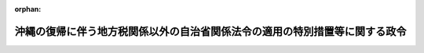 .. _347CO0000000160_19750430_350CO0000000141:

:orphan:

============================================================================
沖縄の復帰に伴う地方税関係以外の自治省関係法令の適用の特別措置等に関する政令
============================================================================

.. raw:: html
    
    
    <main id="contentsLaw" class="active">
    <div id="innerDocument" class="active">
    
    
    
    
    <div style="margin-bottom: 12px;">
    <div id="lawTitleNo" style="font-size: 1.067rem; font-weight: bold;" class="_shokanBoxParent">昭和四十七年政令第百六十号<div class="_shokanBox"></div>
    <div class="_inyoBox" id="_inyo_"></div>
    </div>
    <div id="lawTitle" style="margin-left: 3rem; font-size: 1.5rem; font-weight: bold; line-height: 1.25em;" class="_shokanBoxParent">
    <span data-xpath="">沖縄の復帰に伴う地方税関係以外の自治省関係法令の適用の特別措置等に関する政令</span><div class="_shokanBox" id="_shokan_"><div class="_shokanBtnIcons"></div></div>
    <div class="_inyoBox" id="_inyo_"></div>
    </div>
    </div><section id="EnactStatement" class="active EnactStatement"><div class="_div_EnactStatement _shokanBoxParent" style="text-indent: 1em;">
    <span data-xpath="">内閣は、沖縄の復帰に伴う特別措置に関する法律（昭和四十六年法律第百二十九号）第四十五条において準用する同法第四十四条第二項、同法第五十三条第一項から第三項まで、第百五十条、第百五十一条第一項、第百五十二条、同条において準用する同法第五十六条第一項、同法第百五十三条第一項並びに第百五十六条第一項及び第三項の規定に基づき、この政令を制定する。</span><div class="_shokanBox" id="_shokan_"><div class="_shokanBtnIcons"></div></div>
    <div class="_inyoBox" id="_inyo_"></div>
    </div></section><section id="MainProvision" class="active MainProvision"><section id="" class="active Article"><div style="margin-left: 1em; font-weight: bold;" class="_div_ArticleCaption _shokanBoxParent">
    <span data-xpath="">（地方自治法関係）</span><div class="_shokanBox" id="_shokan_"><div class="_shokanBtnIcons"></div></div>
    <div class="_inyoBox" id="_inyo_"></div>
    </div>
    <div style="margin-left: 1em; text-indent: -1em;" id="" class="_div_ArticleTitle _shokanBoxParent">
    <span style="font-weight: bold;">第一条</span>　<span data-xpath="">沖縄の復帰に伴う特別措置に関する法律（以下「法」という。）の施行の際における琉球政府の立法院議員の定数は、法第五条第一項の選挙が行なわれるまでの間、地方自治法（昭和二十二年法律第六十七号）第九十条の規定による沖縄県の議会の議員の定数とみなす。</span><div class="_shokanBox" id="_shokan_"><div class="_shokanBtnIcons"></div></div>
    <div class="_inyoBox" id="_inyo_"></div>
    </div>
    <div style="margin-left: 1em; text-indent: -1em;" class="_div_ParagraphSentence _shokanBoxParent">
    <span style="font-weight: bold;">２</span>　<span data-xpath="">法の施行の際における琉球政府の中央選挙管理委員会の委員又は会計検査院の検査官の定数は、法第六条第一項の規定により選挙管理委員会の委員又は監査委員が選任されるまでの間、沖縄県の選挙管理委員会の委員又は監査委員の定数とみなす。</span><div class="_shokanBox" id="_shokan_"><div class="_shokanBtnIcons"></div></div>
    <div class="_inyoBox" id="_inyo_"></div>
    </div>
    <div style="margin-left: 1em; text-indent: -1em;" class="_div_ParagraphSentence _shokanBoxParent">
    <span style="font-weight: bold;">３</span>　<span data-xpath="">法の施行の際における市町村自治法（千九百五十三年立法第一号）第三十三条の規定による沖縄の市町村の議会の議員の定数は、法の施行後最初に行なわれる一般選挙までの間、地方自治法第九十一条の規定による当該市町村の議会の議員の定数とみなす。</span><div class="_shokanBox" id="_shokan_"><div class="_shokanBtnIcons"></div></div>
    <div class="_inyoBox" id="_inyo_"></div>
    </div>
    <div style="margin-left: 1em; text-indent: -1em;" class="_div_ParagraphSentence _shokanBoxParent">
    <span style="font-weight: bold;">４</span>　<span data-xpath="">法の施行の際沖縄の市町村において現にその職にある議会の議員の数が沖縄の市町村合併促進法（千九百五十六年立法第八十四号）第九条第一項及び第二項の規定の適用により前項の規定による定数をこえているときは、同項の規定にかかわらず、その数をもつて当該市町村の議会の議員の定数とし、議員に欠員が生じたときは、これに応じてその定数は、同項の規定による定数に至るまで減少するものとする。</span><div class="_shokanBox" id="_shokan_"><div class="_shokanBtnIcons"></div></div>
    <div class="_inyoBox" id="_inyo_"></div>
    </div>
    <div style="margin-left: 1em; text-indent: -1em;" class="_div_ParagraphSentence _shokanBoxParent">
    <span style="font-weight: bold;">５</span>　<span data-xpath="">法の施行の際沖縄の市町村の議会の議員の任期につき沖縄の市町村合併促進法第九条第一項の規定の適用を受けているときは、当該市町村の議会の議員の任期は、地方自治法第九十三条の規定にかかわらず、同項の規定の例による。</span><div class="_shokanBox" id="_shokan_"><div class="_shokanBtnIcons"></div></div>
    <div class="_inyoBox" id="_inyo_"></div>
    </div>
    <div style="margin-left: 1em; text-indent: -1em;" class="_div_ParagraphSentence _shokanBoxParent">
    <span style="font-weight: bold;">６</span>　<span data-xpath="">法の施行の際における沖縄の市町村の選挙管理委員会の委員の定数は、法第九条第一項の規定により法の施行の際引き続いて在職する委員の任期が終了するまでの間、地方自治法第百八十一条第二項の規定による当該市町村の選挙管理委員会の委員の定数とみなす。</span><span data-xpath="">ただし、委員に欠員を生じたときは、その定数は、同項に規定する数となるものとする。</span><div class="_shokanBox" id="_shokan_"><div class="_shokanBtnIcons"></div></div>
    <div class="_inyoBox" id="_inyo_"></div>
    </div>
    <div style="margin-left: 1em; text-indent: -1em;" class="_div_ParagraphSentence _shokanBoxParent">
    <span style="font-weight: bold;">７</span>　<span data-xpath="">地方自治法第百二十七条第一項及び第百四十三条第一項の規定は、法の施行の際本土の普通地方公共団体の議会の議員又は長の職にある者が法第百五十三条の規定により選挙権及び被選挙権を有しないこととなる場合には、その任期中に限り、当該事由については、適用しない。</span><div class="_shokanBox" id="_shokan_"><div class="_shokanBtnIcons"></div></div>
    <div class="_inyoBox" id="_inyo_"></div>
    </div>
    <div style="margin-left: 1em; text-indent: -1em;" class="_div_ParagraphSentence _shokanBoxParent">
    <span style="font-weight: bold;">８</span>　<span data-xpath="">法第百五十三条の規定により選挙権及び被選挙権を有しないこととなる者（前項の規定の適用がある場合を除く。）に係る地方自治法第百二十七条第一項、第百四十三条第一項、第百六十四条及び第百八十四条第一項の規定の適用については、同法第百二十七条第一項、第百四十三条第一項及び第百八十四条第一項中「又は同法第二百五十二条」とあるのは「若しくは同法第二百五十二条又は沖縄の復帰に伴う特別措置に関する法律（昭和四十六年法律第百二十九号）第百五十三条」と、同法第百六十四条中「公職選挙法第十一条第一項」とあるのは「公職選挙法第十一条第一項又は沖縄の復帰に伴う特別措置に関する法律第百五十三条第一項第一号」とする。</span><div class="_shokanBox" id="_shokan_"><div class="_shokanBtnIcons"></div></div>
    <div class="_inyoBox" id="_inyo_"></div>
    </div>
    <div style="margin-left: 1em; text-indent: -1em;" class="_div_ParagraphSentence _shokanBoxParent">
    <span style="font-weight: bold;">９</span>　<span data-xpath="">前項の規定により読み替えて適用される地方自治法第百六十四条（同法第百六十八条第七項及び第二百一条において準用する場合を含む。）の規定は、法の施行の際本土の普通地方公共団体の副知事若しくは助役、出納長若しくは収入役又は監査委員の職にある者が法第百五十三条第一項第一号の規定により選挙権及び被選挙権を有しないこととなる場合には、その任期中に限り、適用しない。</span><div class="_shokanBox" id="_shokan_"><div class="_shokanBtnIcons"></div></div>
    <div class="_inyoBox" id="_inyo_"></div>
    </div>
    <div style="margin-left: 1em; text-indent: -1em;" class="_div_ParagraphSentence _shokanBoxParent">
    <span style="font-weight: bold;">１０</span>　<span data-xpath="">第七項の規定は、沖縄県の区域内の市町村（以下単に「市町村」という。）の議会の議員又は長の職にある者が法第百五十三条の規定により選挙権及び被選挙権を有しないこととなる場合（沖縄住民の国政参加特別措置法に基づく衆議院議員及び参議院議員選挙法（千九百七十年立法第九十八号）に基づく選挙に関する犯罪に係る罰金の刑に処せられたことによる場合に限る。）について準用する。</span><div class="_shokanBox" id="_shokan_"><div class="_shokanBtnIcons"></div></div>
    <div class="_inyoBox" id="_inyo_"></div>
    </div></section><section id="" class="active Article"><div style="margin-left: 1em; text-indent: -1em;" id="" class="_div_ArticleTitle _shokanBoxParent">
    <span style="font-weight: bold;">第二条</span>　<span data-xpath="">法第百五十一条第一項に規定する政令で定める場合は、法の規定により当該地方公共団体の職員となる者の受けるべき給料の額（医師又は歯科医師である職員にあつては、給料の額と同条第二項の規定による特別の手当の額との合計額。次項において同じ。）が当該地方公共団体の職員となる際その者の受けていた従前の給料の額（医師又は歯科医師である職員にあつては、給料の額と沖縄法令の規定による医師特別手当の額との合計額。次項において同じ。）に達しないこととなる場合とする。</span><div class="_shokanBox" id="_shokan_"><div class="_shokanBtnIcons"></div></div>
    <div class="_inyoBox" id="_inyo_"></div>
    </div>
    <div style="margin-left: 1em; text-indent: -1em;" class="_div_ParagraphSentence _shokanBoxParent">
    <span style="font-weight: bold;">２</span>　<span data-xpath="">法第百五十一条第一項に規定する政令で定める基準は、次のとおりとする。</span><div class="_shokanBox" id="_shokan_"><div class="_shokanBtnIcons"></div></div>
    <div class="_inyoBox" id="_inyo_"></div>
    </div>
    <div id="" style="margin-left: 2em; text-indent: -1em;" class="_div_ItemSentence _shokanBoxParent">
    <span style="font-weight: bold;">一</span>　<span data-xpath="">法第百五十一条第一項に規定する特別の手当（以下この条において「差額手当」という。）の額は、その者の受けるべき給料の額と従前の給料の額との差額に相当する額とする。</span><span data-xpath="">ただし、従前の給料の額が昭和四十七年一月一日以後において定期の昇給その他給料が増額されるべき通常の理由がないのにかかわらず増額されたものと認められる場合には、従前の給料の額を仮に定めることができるものとすること。</span><div class="_shokanBox" id="_shokan_"><div class="_shokanBtnIcons"></div></div>
    <div class="_inyoBox" id="_inyo_"></div>
    </div>
    <div id="" style="margin-left: 2em; text-indent: -1em;" class="_div_ItemSentence _shokanBoxParent">
    <span style="font-weight: bold;">二</span>　<span data-xpath="">差額手当が支給されることとなる職員について、法の施行の日以後降格、減給、給料表間の異動、給料表の改定等の理由に基づきその者の給料の額が減少した場合には、その者に対する差額手当の支給に関しては、これらの理由に基づく給料の額の減少がなかつたものとすること。</span><div class="_shokanBox" id="_shokan_"><div class="_shokanBtnIcons"></div></div>
    <div class="_inyoBox" id="_inyo_"></div>
    </div>
    <div id="" style="margin-left: 2em; text-indent: -1em;" class="_div_ItemSentence _shokanBoxParent">
    <span style="font-weight: bold;">三</span>　<span data-xpath="">差額手当が支給されることとなる職員について、法の施行の日以後その者の給料の額が増加した場合には、その増加した日の前日においてその者の受けていた差額手当の額から法第三十二条の規定により国家公務員となつたものの例によりその者の給料の額の増加した額を控除して得た額を差額手当として支給するものとすること。</span><div class="_shokanBox" id="_shokan_"><div class="_shokanBtnIcons"></div></div>
    <div class="_inyoBox" id="_inyo_"></div>
    </div>
    <div style="margin-left: 1em; text-indent: -1em;" class="_div_ParagraphSentence _shokanBoxParent">
    <span style="font-weight: bold;">３</span>　<span data-xpath="">前二項に定めるもののほか、差額手当の支給に関し必要な事項は、自治省令で定める。</span><div class="_shokanBox" id="_shokan_"><div class="_shokanBtnIcons"></div></div>
    <div class="_inyoBox" id="_inyo_"></div>
    </div></section><section id="" class="active Article"><div style="margin-left: 1em; text-indent: -1em;" id="" class="_div_ArticleTitle _shokanBoxParent">
    <span style="font-weight: bold;">第三条</span>　<span data-xpath="">沖縄県及び市町村の会計年度は、昭和四十七年度に限り、地方自治法第二百八条第一項の規定にかかわらず、昭和四十七年五月十五日に始まり、昭和四十八年三月三十一日に終わるものとする。</span><div class="_shokanBox" id="_shokan_"><div class="_shokanBtnIcons"></div></div>
    <div class="_inyoBox" id="_inyo_"></div>
    </div>
    <div style="margin-left: 1em; text-indent: -1em;" class="_div_ParagraphSentence _shokanBoxParent">
    <span style="font-weight: bold;">２</span>　<span data-xpath="">沖縄の市町村の収支は、法の施行の日の前日をもつて打ち切るものとし、市町村の収入役は、従前の決算の例により決算を調製し、法の施行の日以後三箇月以内に、証書類その他の書類とあわせて市町村長に提出しなければならない。</span><div class="_shokanBox" id="_shokan_"><div class="_shokanBtnIcons"></div></div>
    <div class="_inyoBox" id="_inyo_"></div>
    </div>
    <div style="margin-left: 1em; text-indent: -1em;" class="_div_ParagraphSentence _shokanBoxParent">
    <span style="font-weight: bold;">３</span>　<span data-xpath="">市町村長は、前項の規定による決算及び同項の書類の送付を受けたときは、地方自治法第二百三十三条第二項から第五項までの規定の例により処理するものとする。</span><div class="_shokanBox" id="_shokan_"><div class="_shokanBtnIcons"></div></div>
    <div class="_inyoBox" id="_inyo_"></div>
    </div></section><section id="" class="active Article"><div style="margin-left: 1em; text-indent: -1em;" id="" class="_div_ArticleTitle _shokanBoxParent">
    <span style="font-weight: bold;">第四条</span>　<span data-xpath="">沖縄県は、その区域に所在する従前の沖縄県の財産のうち、法の施行の際琉球政府、沖縄の市町村その他の法人又は個人が使用し、又は収益することを認められている財産で、沖縄県が市町村その他の法人又は当該個人（これらの者の一般承継人を含む。）に引き続き使用させ、又は収益させるものについては、法の施行の日から起算して一年を経過する日までの間は、法第九十条第三項の規定に基づく国の措置に準じ、地方自治法第二百三十七条第二項の規定にかかわらず、従前と同一の条件で使用させ、又は収益させるものとする。</span><div class="_shokanBox" id="_shokan_"><div class="_shokanBtnIcons"></div></div>
    <div class="_inyoBox" id="_inyo_"></div>
    </div></section><section id="" class="active Article"><div style="margin-left: 1em; text-indent: -1em;" id="" class="_div_ArticleTitle _shokanBoxParent">
    <span style="font-weight: bold;">第五条</span>　<span data-xpath="">市町村自治法及びこれに基づく沖縄法令の規定で地方自治法及びこれに基づく命令の規定に相当するものによりされた手続その他の行為は、地方自治法及びこれに基づく命令中の相当規定によりされた手続その他の行為とみなす。</span><div class="_shokanBox" id="_shokan_"><div class="_shokanBtnIcons"></div></div>
    <div class="_inyoBox" id="_inyo_"></div>
    </div>
    <div style="margin-left: 1em; text-indent: -1em;" class="_div_ParagraphSentence _shokanBoxParent">
    <span style="font-weight: bold;">２</span>　<span data-xpath="">沖縄の予算執行職員等の責任に関する立法（千九百五十六年立法第四十九号）、市町村自治法第百七十九条の二十一その他の会計職員の賠償責任に関する沖縄法令の規定で地方自治法第二百四十三条の二の規定に相当するものに規定する沖縄の会計職員であつた者の法の施行前にした会計事務に関する行為に係る賠償責任については、これらの沖縄法令の規定は、なおその効力を有する。</span><span data-xpath="">この場合において、これらの沖縄法令の規定中「各府の長」とあり、又は「行政首席」とあるのは「普通地方公共団体の長」と、「会計検査委員会」とあり、又は「会計検査院」とあるのは「監査委員」と、「立法院」とあるのは「議会」とする。</span><div class="_shokanBox" id="_shokan_"><div class="_shokanBtnIcons"></div></div>
    <div class="_inyoBox" id="_inyo_"></div>
    </div>
    <div style="margin-left: 1em; text-indent: -1em;" class="_div_ParagraphSentence _shokanBoxParent">
    <span style="font-weight: bold;">３</span>　<span data-xpath="">沖縄の統計法（千九百五十四年立法第四十三号）の規定に基づき、昭和四十五年十月一日現在で行なわれた国勢調査及びその結果による人口は、法の施行後最初に国勢調査又はこれに準ずる全国的な人口調査の結果が官報で公示されるまでの間、地方自治法第二百五十四条並びに地方自治法施行令（昭和二十二年政令第十六号）第百七十六条第一項及び第百七十七条第一項の規定の適用については、それぞれこれらの規定に規定する国勢調査又はこれに準ずる全国的な人口調査及び官報で公示されたその結果による人口とみなす。</span><div class="_shokanBox" id="_shokan_"><div class="_shokanBtnIcons"></div></div>
    <div class="_inyoBox" id="_inyo_"></div>
    </div></section><section id="" class="active Article"><div style="margin-left: 1em; font-weight: bold;" class="_div_ArticleCaption _shokanBoxParent">
    <span data-xpath="">（行政書士法関係）</span><div class="_shokanBox" id="_shokan_"><div class="_shokanBtnIcons"></div></div>
    <div class="_inyoBox" id="_inyo_"></div>
    </div>
    <div style="margin-left: 1em; text-indent: -1em;" id="" class="_div_ArticleTitle _shokanBoxParent">
    <span style="font-weight: bold;">第六条</span>　<span data-xpath="">沖縄の行政書士法（千九百六十三年立法第八十二号）及びこれに基づく沖縄法令の規定で行政書士法（昭和二十六年法律第四号）及びこれに基づく命令の規定に相当するものによりされた認可、登録、これらの処分の取消し、申請等の処分、手続その他の行為は、行政書士法及びこれに基づく命令中の相当規定によりされた処分又は手続とみなす。</span><div class="_shokanBox" id="_shokan_"><div class="_shokanBtnIcons"></div></div>
    <div class="_inyoBox" id="_inyo_"></div>
    </div>
    <div style="margin-left: 1em; text-indent: -1em;" class="_div_ParagraphSentence _shokanBoxParent">
    <span style="font-weight: bold;">２</span>　<span data-xpath="">前項の規定により行政書士法の規定による登録を受けたものとみなされた場合において、法の施行前に、沖縄の行政書士法において登録の取消しその他の不利益な処分の理由とされている事実で、これに相当する事実が行政書士法においてもこれらの不利益な処分の理由とされているものがあつたときは、それぞれ行政書士法において不利益な処分の理由とされている事実があつたものとみなして行政書士法の当該規定を適用する。</span><div class="_shokanBox" id="_shokan_"><div class="_shokanBtnIcons"></div></div>
    <div class="_inyoBox" id="_inyo_"></div>
    </div>
    <div style="margin-left: 1em; text-indent: -1em;" class="_div_ParagraphSentence _shokanBoxParent">
    <span style="font-weight: bold;">３</span>　<span data-xpath="">沖縄の行政書士法に基づく行政書士会は、行政書士法に基づく行政書士会となるものとする。</span><div class="_shokanBox" id="_shokan_"><div class="_shokanBtnIcons"></div></div>
    <div class="_inyoBox" id="_inyo_"></div>
    </div>
    <div style="margin-left: 1em; text-indent: -1em;" class="_div_ParagraphSentence _shokanBoxParent">
    <span style="font-weight: bold;">４</span>　<span data-xpath="">沖縄県の区域について行政書士法の規定を適用する場合には、次に定めるところによる。</span><div class="_shokanBox" id="_shokan_"><div class="_shokanBtnIcons"></div></div>
    <div class="_inyoBox" id="_inyo_"></div>
    </div>
    <div id="" style="margin-left: 2em; text-indent: -1em;" class="_div_ItemSentence _shokanBoxParent">
    <span style="font-weight: bold;">一</span>　<span data-xpath="">行政書士法第二条第二項第五号及び第三条第二号の規定の適用については、琉球政府（その前身たる機関を含む。）、沖縄の市町村又は地方教育区の職員（次号において「琉球政府等の職員」という。）として行政事務を担当した期間は、国又は地方公共団体の職員として行政事務を担当した期間とみなす。</span><div class="_shokanBox" id="_shokan_"><div class="_shokanBtnIcons"></div></div>
    <div class="_inyoBox" id="_inyo_"></div>
    </div>
    <div id="" style="margin-left: 2em; text-indent: -1em;" class="_div_ItemSentence _shokanBoxParent">
    <span style="font-weight: bold;">二</span>　<span data-xpath="">行政書士法第五条第三号又は第四号の規定の適用については、沖縄の法令の規定（法第二十五条第一項の規定によりなおその効力を有することとされる沖縄法令の規定を含む。以下同じ。）により禁<ruby class="law-ruby">錮<rt class="law-ruby">こ</rt></ruby>以上の刑に処せられた者で、その執行を終わり若しくは執行を受けることがなくなつてから二年を経過しないもの又は琉球政府等の職員であつた者で沖縄法令の規定により懲戒免職の処分を受け、当該処分の日から二年を経過しないものは、それぞれ行政書士法第五条第三号又は第四号に該当する者とみなす。</span><div class="_shokanBox" id="_shokan_"><div class="_shokanBtnIcons"></div></div>
    <div class="_inyoBox" id="_inyo_"></div>
    </div>
    <div id="" style="margin-left: 2em; text-indent: -1em;" class="_div_ItemSentence _shokanBoxParent">
    <span style="font-weight: bold;">三</span>　<span data-xpath="">行政書士法第十条の二第一項の規定の適用については、法の施行の日から起算して三月を経過する日までの間、同項中「行政書士会の会則で定める額」とあるのは、「沖縄県知事の定める額」とする。</span><div class="_shokanBox" id="_shokan_"><div class="_shokanBtnIcons"></div></div>
    <div class="_inyoBox" id="_inyo_"></div>
    </div></section><section id="" class="active Article"><div style="margin-left: 1em; font-weight: bold;" class="_div_ArticleCaption _shokanBoxParent">
    <span data-xpath="">（市町村の合併の特例に関する法律関係）</span><div class="_shokanBox" id="_shokan_"><div class="_shokanBtnIcons"></div></div>
    <div class="_inyoBox" id="_inyo_"></div>
    </div>
    <div style="margin-left: 1em; text-indent: -1em;" id="" class="_div_ArticleTitle _shokanBoxParent">
    <span style="font-weight: bold;">第七条</span>　<span data-xpath="">法第百五十条第一項に規定する政令で定める期間は、沖縄の市町村合併促進法第二条第一項の市町村の合併が行なわれた日の属する年度及びこれに続く五年度（同立法第十五条第二項の規定の例に準ずる地方交付税の特例措置にあつては、十年度）間とする。</span><div class="_shokanBox" id="_shokan_"><div class="_shokanBtnIcons"></div></div>
    <div class="_inyoBox" id="_inyo_"></div>
    </div>
    <div style="margin-left: 1em; text-indent: -1em;" class="_div_ParagraphSentence _shokanBoxParent">
    <span style="font-weight: bold;">２</span>　<span data-xpath="">国は、法第百五十条第一項に規定する沖縄の市町村（以下この条において「復帰前合併市町村」という。）の組織及び運営の合理化を促進するため必要があるときは、予算の範囲内で、沖縄の市町村合併促進法第六条第一項の規定に基づき策定された新市町村建設計画（以下この条において「沖縄の新市町村建設計画」という。）に掲げる次の事項について、復帰前合併市町村に対し、補助金を交付することができる。</span><div class="_shokanBox" id="_shokan_"><div class="_shokanBtnIcons"></div></div>
    <div class="_inyoBox" id="_inyo_"></div>
    </div>
    <div id="" style="margin-left: 2em; text-indent: -1em;" class="_div_ItemSentence _shokanBoxParent">
    <span style="font-weight: bold;">一</span>　<span data-xpath="">支所又は出張所の廃止又は統合に伴い直接必要となる通信及び連絡の施設の整備</span><div class="_shokanBox" id="_shokan_"><div class="_shokanBtnIcons"></div></div>
    <div class="_inyoBox" id="_inyo_"></div>
    </div>
    <div id="" style="margin-left: 2em; text-indent: -1em;" class="_div_ItemSentence _shokanBoxParent">
    <span style="font-weight: bold;">二</span>　<span data-xpath="">支所又は出張所の廃止又は統合に伴い直接必要となる道路、橋りようその他の土木施設の整備</span><div class="_shokanBox" id="_shokan_"><div class="_shokanBtnIcons"></div></div>
    <div class="_inyoBox" id="_inyo_"></div>
    </div>
    <div id="" style="margin-left: 2em; text-indent: -1em;" class="_div_ItemSentence _shokanBoxParent">
    <span style="font-weight: bold;">三</span>　<span data-xpath="">前二号に掲げるもののほか、復帰前合併市町村の一体性を確保し、その組織及び運営を合理化するため特に必要な施設の整備</span><div class="_shokanBox" id="_shokan_"><div class="_shokanBtnIcons"></div></div>
    <div class="_inyoBox" id="_inyo_"></div>
    </div>
    <div style="margin-left: 1em; text-indent: -1em;" class="_div_ParagraphSentence _shokanBoxParent">
    <span style="font-weight: bold;">３</span>　<span data-xpath="">復帰前合併市町村が行なう沖縄の新市町村建設計画に掲げる事業で当該復帰前合併市町村の永久の利益となるべきものについては、地方財政法（昭和二十三年法律第百九号）第五条第一項ただし書の規定にかかわらず、地方債をもつてその財源とすることができる。</span><div class="_shokanBox" id="_shokan_"><div class="_shokanBtnIcons"></div></div>
    <div class="_inyoBox" id="_inyo_"></div>
    </div>
    <div style="margin-left: 1em; text-indent: -1em;" class="_div_ParagraphSentence _shokanBoxParent">
    <span style="font-weight: bold;">４</span>　<span data-xpath="">国が地方交付税法（昭和二十五年法律第二百十一号）の定めるところにより復帰前合併市町村に対して毎年度交付する地方交付税の額を算定する場合の特例については、同法附則第二十一項に定めるもののほか、沖縄の市町村合併促進法第十五条の規定の例に準じ自治省令で定める。</span><div class="_shokanBox" id="_shokan_"><div class="_shokanBtnIcons"></div></div>
    <div class="_inyoBox" id="_inyo_"></div>
    </div>
    <div style="margin-left: 1em; text-indent: -1em;" class="_div_ParagraphSentence _shokanBoxParent">
    <span style="font-weight: bold;">５</span>　<span data-xpath="">国は、沖縄の新市町村建設計画の実施を促進するため、法令及び予算の範囲内で、沖縄の市町村合併促進法第二十五条又は第二十五条の三の規定の例により、復帰前合併市町村に係る財政上の援助その他の措置について、必要な優先的な取扱いをし、又は特別の配慮をしなければならない。</span><div class="_shokanBox" id="_shokan_"><div class="_shokanBtnIcons"></div></div>
    <div class="_inyoBox" id="_inyo_"></div>
    </div>
    <div style="margin-left: 1em; text-indent: -1em;" class="_div_ParagraphSentence _shokanBoxParent">
    <span style="font-weight: bold;">６</span>　<span data-xpath="">復帰前合併市町村は、あらかじめ沖縄県知事の意見をきくとともに、当該復帰前合併市町村の議会の議決を経て、沖縄の新市町村建設計画を変更することができる。</span><div class="_shokanBox" id="_shokan_"><div class="_shokanBtnIcons"></div></div>
    <div class="_inyoBox" id="_inyo_"></div>
    </div>
    <div style="margin-left: 1em; text-indent: -1em;" class="_div_ParagraphSentence _shokanBoxParent">
    <span style="font-weight: bold;">７</span>　<span data-xpath="">復帰前合併市町村は、前項の規定により沖縄の新市町村建設計画を変更したときは、直ちにこれを沖縄県知事に提出しなければならない。</span><div class="_shokanBox" id="_shokan_"><div class="_shokanBtnIcons"></div></div>
    <div class="_inyoBox" id="_inyo_"></div>
    </div></section><section id="" class="active Article"><div style="margin-left: 1em; text-indent: -1em;" id="" class="_div_ArticleTitle _shokanBoxParent">
    <span style="font-weight: bold;">第八条</span>　<span data-xpath="">法第百五十条第二項に規定する政令で定める日は、昭和五十三年三月三十一日とする。</span><div class="_shokanBox" id="_shokan_"><div class="_shokanBtnIcons"></div></div>
    <div class="_inyoBox" id="_inyo_"></div>
    </div>
    <div style="margin-left: 1em; text-indent: -1em;" class="_div_ParagraphSentence _shokanBoxParent">
    <span style="font-weight: bold;">２</span>　<span data-xpath="">法第百五十条第二項に規定する政令で定める期間は、次項に定めるものを除き、市町村の合併の特例に関する法律（昭和四十年法律第六号）第二条第一項の市町村の合併（次項において「市町村の合併」という。）が行なわれた日の属する年度及びこれに続く五年度（沖縄の市町村合併促進法第十五条第二項の規定の例に準ずる地方交付税の特例措置にあつては、十年度）間とする。</span><div class="_shokanBox" id="_shokan_"><div class="_shokanBtnIcons"></div></div>
    <div class="_inyoBox" id="_inyo_"></div>
    </div>
    <div style="margin-left: 1em; text-indent: -1em;" class="_div_ParagraphSentence _shokanBoxParent">
    <span style="font-weight: bold;">３</span>　<span data-xpath="">国は、昭和四十七年度から昭和五十二年度までの各年度に限り、市町村の合併をしようとする市町村（以下この条において「合併関係市町村」という。）に対し、市町村の合併の実施を促進するため、予算の範囲内で、補助金を交付することができる。</span><div class="_shokanBox" id="_shokan_"><div class="_shokanBtnIcons"></div></div>
    <div class="_inyoBox" id="_inyo_"></div>
    </div>
    <div style="margin-left: 1em; text-indent: -1em;" class="_div_ParagraphSentence _shokanBoxParent">
    <span style="font-weight: bold;">４</span>　<span data-xpath="">合併関係市町村に対する市町村の合併の特例に関する法律第十二条第一項の規定の適用については、同項中「協議を行なうものとする。」とあるのは、「協議を行なうものとする。この場合において、市町村建設計画の作成については、あらかじめ沖縄県知事の意見をきくとともに、当該市町村の議会の議決を経なければならない。」とする。</span><div class="_shokanBox" id="_shokan_"><div class="_shokanBtnIcons"></div></div>
    <div class="_inyoBox" id="_inyo_"></div>
    </div>
    <div style="margin-left: 1em; text-indent: -1em;" class="_div_ParagraphSentence _shokanBoxParent">
    <span style="font-weight: bold;">５</span>　<span data-xpath="">合併関係市町村は、前項の規定により読み替えて適用される市町村の合併の特例に関する法律第十二条第一項の規定により市町村建設計画を作成したときは、直ちにこれを沖縄県知事に提出しなければならない。</span><div class="_shokanBox" id="_shokan_"><div class="_shokanBtnIcons"></div></div>
    <div class="_inyoBox" id="_inyo_"></div>
    </div>
    <div style="margin-left: 1em; text-indent: -1em;" class="_div_ParagraphSentence _shokanBoxParent">
    <span style="font-weight: bold;">６</span>　<span data-xpath="">前条第二項から第七項までの規定は、法の施行の日以後市町村の合併の特例に関する法律第二条第二項の合併市町村となつた市町村について準用する。</span><span data-xpath="">この場合において、前条第二項、第三項及び第五項から第七項までの規定中「沖縄の市町村合併促進法第六条第一項の規定に基づき策定された新市町村建設計画（以下この条において「沖縄の新市町村建設計画」という。）」とあり、又は「沖縄の新市町村建設計画」とあるのは、「市町村の合併の特例に関する法律第十二条第一項の規定により作成された市町村建設計画」と読み替えるものとする。</span><div class="_shokanBox" id="_shokan_"><div class="_shokanBtnIcons"></div></div>
    <div class="_inyoBox" id="_inyo_"></div>
    </div></section><section id="" class="active Article"><div style="margin-left: 1em; font-weight: bold;" class="_div_ArticleCaption _shokanBoxParent">
    <span data-xpath="">（住民基本台帳法関係）</span><div class="_shokanBox" id="_shokan_"><div class="_shokanBtnIcons"></div></div>
    <div class="_inyoBox" id="_inyo_"></div>
    </div>
    <div style="margin-left: 1em; text-indent: -1em;" id="" class="_div_ArticleTitle _shokanBoxParent">
    <span style="font-weight: bold;">第九条</span>　<span data-xpath="">沖縄県の区域について住民基本台帳法（昭和四十二年法律第八十一号）を適用する場合の経過措置は、同法附則第三条第一項、第四条第一項から第三項まで、第五条及び第六条並びに住民基本台帳法施行令（昭和四十二年政令第二百九十二号）附則第三条から第六条までの規定の例による。</span><span data-xpath="">この場合において、同法附則第四条第一項中「昭和四十四年三月三十一日」とあるのは「昭和四十八年三月三十一日」と、同令附則第六条中「第三号及び第四号」とあるのは「第三号から第五号まで」とする。</span><div class="_shokanBox" id="_shokan_"><div class="_shokanBtnIcons"></div></div>
    <div class="_inyoBox" id="_inyo_"></div>
    </div></section><section id="" class="active Article"><div style="margin-left: 1em; font-weight: bold;" class="_div_ArticleCaption _shokanBoxParent">
    <span data-xpath="">（地方公務員法関係）</span><div class="_shokanBox" id="_shokan_"><div class="_shokanBtnIcons"></div></div>
    <div class="_inyoBox" id="_inyo_"></div>
    </div>
    <div style="margin-left: 1em; text-indent: -1em;" id="" class="_div_ArticleTitle _shokanBoxParent">
    <span style="font-weight: bold;">第十条</span>　<span data-xpath="">別段の定めがあるものを除くほか、沖縄県又は市町村の職員について地方公務員法（昭和二十五年法律第二百六十一号）を適用する場合の経過措置は、次に定めるところによる。</span><div class="_shokanBox" id="_shokan_"><div class="_shokanBtnIcons"></div></div>
    <div class="_inyoBox" id="_inyo_"></div>
    </div>
    <div id="" style="margin-left: 2em; text-indent: -1em;" class="_div_ItemSentence _shokanBoxParent">
    <span style="font-weight: bold;">一</span>　<span data-xpath="">地方公務員法第七条第二項及び第三項の規定の適用については、当分の間、これらの規定中「置くものとする」とあるのは、「置くことができる」とし、市町村の人事委員会又は公平委員会が設置されるまでの間に係る当該市町村に係る同法第八条第二項各号に掲げる事務は、沖縄県の人事委員会が処理するものとする。</span><div class="_shokanBox" id="_shokan_"><div class="_shokanBtnIcons"></div></div>
    <div class="_inyoBox" id="_inyo_"></div>
    </div>
    <div id="" style="margin-left: 2em; text-indent: -1em;" class="_div_ItemSentence _shokanBoxParent">
    <span style="font-weight: bold;">二</span>　<span data-xpath="">法の規定により沖縄県又は市町村の職員となつた者で、法の施行の際琉球政府公務員法（千九百五十三年立法第四号）第二十六条その他の沖縄法令の規定で地方公務員法第二十二条第一項の規定に相当するものによる条件附採用期間中の職員であつたものは、当該条件附採用の期間の残余の期間、同項の規定による条件附採用期間中の職員とみなす。</span><div class="_shokanBox" id="_shokan_"><div class="_shokanBtnIcons"></div></div>
    <div class="_inyoBox" id="_inyo_"></div>
    </div>
    <div id="" style="margin-left: 2em; text-indent: -1em;" class="_div_ItemSentence _shokanBoxParent">
    <span style="font-weight: bold;">三</span>　<span data-xpath="">法の規定により沖縄県又は市町村の職員となつた者のうち、琉球政府公務員法第三十七条第一項各号その他の沖縄法令に規定する懲戒の事由で地方公務員法第二十九条第一項各号に掲げる懲戒の事由に相当するものに該当する者については、それぞれ同項各号に該当する者とみなして、同法の規定に基づき懲戒処分を行なうことができる。</span><div class="_shokanBox" id="_shokan_"><div class="_shokanBtnIcons"></div></div>
    <div class="_inyoBox" id="_inyo_"></div>
    </div>
    <div id="" style="margin-left: 2em; text-indent: -1em;" class="_div_ItemSentence _shokanBoxParent">
    <span style="font-weight: bold;">四</span>　<span data-xpath="">法の規定により沖縄県又は市町村の職員となつた者で、法の施行前に職務上知り得た秘密を法の施行後に漏らしたものは、地方公務員法第二十九条第一項第一号の規定の適用については、同法第三十四条第一項の規定に違反した者とみなす。</span><div class="_shokanBox" id="_shokan_"><div class="_shokanBtnIcons"></div></div>
    <div class="_inyoBox" id="_inyo_"></div>
    </div>
    <div id="" style="margin-left: 2em; text-indent: -1em;" class="_div_ItemSentence _shokanBoxParent">
    <span style="font-weight: bold;">五</span>　<span data-xpath="">法第三十二条の規定により沖縄県又は市町村の職員となつた者が受けた琉球政府公務員法第四十六条第一項の規定による許可は、当該許可の有効期間の残余の期間（その期間が三月をこえるものにあつては、三箇月間）、地方公務員法第三十八条第一項の規定による許可とみなし、法の規定（法第三十二条の規定を除く。）により沖縄県又は市町村の職員となつた者で、法の施行の際現に営利を目的とする私企業を営むことを目的とする会社その他の団体の役員を兼ね、若しくは自ら営利を目的とする私企業を営み、又は報酬を得て事業若しくは事務に従事していたものは、法の施行の日から起算して三月を経過する日までの間、地方公務員法第三十八条第一項の規定による許可を受けた者とみなす。</span><div class="_shokanBox" id="_shokan_"><div class="_shokanBtnIcons"></div></div>
    <div class="_inyoBox" id="_inyo_"></div>
    </div>
    <div id="" style="margin-left: 2em; text-indent: -1em;" class="_div_ItemSentence _shokanBoxParent">
    <span style="font-weight: bold;">六</span>　<span data-xpath="">琉球政府公務員法第五十七条第四項の規定によりされた不利益処分の審査の請求で、法の施行の際琉球政府の人事委員会に係属するもののうち、法第三十二条の規定により沖縄県又は市町村の職員となつた者（法の施行前に免職処分を受けた者で、沖縄県又は市町村の事務に相当する琉球政府の事務に従事していたものを含む。次号において同じ。）に係るものは、引き続き沖縄県の人事委員会に係属するものとする。</span><div class="_shokanBox" id="_shokan_"><div class="_shokanBtnIcons"></div></div>
    <div class="_inyoBox" id="_inyo_"></div>
    </div>
    <div id="" style="margin-left: 2em; text-indent: -1em;" class="_div_ItemSentence _shokanBoxParent">
    <span style="font-weight: bold;">七</span>　<span data-xpath="">法第三十二条の規定により沖縄県又は市町村の職員となつた者で、法の施行の際琉球政府公務員法第五十七条の規定により琉球政府人事委員会に不利益処分の審査を請求できるものは、法の施行の日から起算して六十日以内に、沖縄県の人事委員会に対し、当該不利益処分の不服申立てをすることができる。</span><div class="_shokanBox" id="_shokan_"><div class="_shokanBtnIcons"></div></div>
    <div class="_inyoBox" id="_inyo_"></div>
    </div>
    <div style="margin-left: 1em; text-indent: -1em;" class="_div_ParagraphSentence _shokanBoxParent">
    <span style="font-weight: bold;">２</span>　<span data-xpath="">地方公務員法第十六条第二号及び第二十八条第四項の規定の適用については、沖縄の法令の規定により禁<ruby class="law-ruby">錮<rt class="law-ruby">こ</rt></ruby>以上の刑に処せられ、その執行を終わるまで又はその執行を受けることがなくなるまでの者は、地方公務員法第十六条第二号に該当する者とみなす。</span><span data-xpath="">ただし、法の施行の際沖縄の法令の規定により禁<ruby class="law-ruby">錮<rt class="law-ruby">こ</rt></ruby>以上の刑に処せられ、その執行を終わるまで又はその執行を受けることがなくなるまでの者に係る地方公務員法第二十八条第四項の規定の適用については、この限りでない。</span><div class="_shokanBox" id="_shokan_"><div class="_shokanBtnIcons"></div></div>
    <div class="_inyoBox" id="_inyo_"></div>
    </div>
    <div style="margin-left: 1em; text-indent: -1em;" class="_div_ParagraphSentence _shokanBoxParent">
    <span style="font-weight: bold;">３</span>　<span data-xpath="">地方公務員法第十六条第三号の規定の適用については、琉球政府又は連合教育区において懲戒免職に相当する処分を受けた者にあつては沖縄県において懲戒免職の処分を受けた者とみなし、市町村又は教育区において懲戒免職に相当する処分を受けた者にあつては当該市町村において懲戒免職の処分を受けた者とみなす。</span><div class="_shokanBox" id="_shokan_"><div class="_shokanBtnIcons"></div></div>
    <div class="_inyoBox" id="_inyo_"></div>
    </div>
    <div style="margin-left: 1em; text-indent: -1em;" class="_div_ParagraphSentence _shokanBoxParent">
    <span style="font-weight: bold;">４</span>　<span data-xpath="">前三項に定めるもののほか、琉球政府公務員法その他の沖縄法令の規定で地方公務員法及びこれに基づく条例、規則その他の規程の規定に相当するものによりされた処分又は手続は、同法及びこれに基づく条例、規則その他の規程中の相当規定によりされた処分又は手続とみなす。</span><div class="_shokanBox" id="_shokan_"><div class="_shokanBtnIcons"></div></div>
    <div class="_inyoBox" id="_inyo_"></div>
    </div></section><section id="" class="active Article"><div style="margin-left: 1em; text-indent: -1em;" id="" class="_div_ArticleTitle _shokanBoxParent">
    <span style="font-weight: bold;">第十一条</span>　<span data-xpath="">法第四十五条において準用する法第四十四条第二項に規定する政令で定める日は、昭和四十七年十一月十四日（同日までの間に職員団体の登録の申請をした法第四十五条に規定する法人にあつては、登録をしない旨の人事委員会又は公平委員会の通知があつた日）とする。</span><div class="_shokanBox" id="_shokan_"><div class="_shokanBtnIcons"></div></div>
    <div class="_inyoBox" id="_inyo_"></div>
    </div>
    <div style="margin-left: 1em; text-indent: -1em;" class="_div_ParagraphSentence _shokanBoxParent">
    <span style="font-weight: bold;">２</span>　<span data-xpath="">琉球政府公務員法に基づく登録を受けた職員団体又は沖縄の労働組合法（千九百五十三年立法第四十二号）に基づく労働組合で、法の規定により沖縄県又は当該市町村の職員となる者（地方公務員法第五十二条第五項に規定する職員となる者及び地方公営企業労働関係法（昭和二十七年法律第二百八十九号）第三条第二項に規定する職員となる者を除く。）がそれぞれ主体となつて組織するもの（沖縄県の区域内の公立学校の職員となる者が主体となつて組織するものを含む。次項において「沖縄の職員団体等」という。）は、昭和四十七年十一月十四日までに地方公務員法第五十三条第一項の規定による登録の申請をすることができる。</span><span data-xpath="">この場合において、人事委員会又は公平委員会は、申請を受理した日から起算して三十日を経過する日までに、登録をした旨又はしない旨の通知をしなければならない。</span><div class="_shokanBox" id="_shokan_"><div class="_shokanBtnIcons"></div></div>
    <div class="_inyoBox" id="_inyo_"></div>
    </div>
    <div style="margin-left: 1em; text-indent: -1em;" class="_div_ParagraphSentence _shokanBoxParent">
    <span style="font-weight: bold;">３</span>　<span data-xpath="">沖縄の職員団体等は、前項の規定による登録の申請をしないものにあつては昭和四十七年十一月十四日までの間、同項の規定による登録の申請をしたものにあつては同項の規定による登録をした旨又はしない旨の通知を受けるまでの間、地方公務員法第五十三条の規定による登録を受けた職員団体とみなす。</span><span data-xpath="">この場合には、同法第五十四条の規定は、適用しない。</span><div class="_shokanBox" id="_shokan_"><div class="_shokanBtnIcons"></div></div>
    <div class="_inyoBox" id="_inyo_"></div>
    </div>
    <div style="margin-left: 1em; text-indent: -1em;" class="_div_ParagraphSentence _shokanBoxParent">
    <span style="font-weight: bold;">４</span>　<span data-xpath="">法の規定により沖縄県又は市町村の職員となつた者に関する地方公務員法第五十五条の二第三項及び第五項の規定の適用については、これらの規定中「期間は」とあるのは「期間（沖縄の復帰に伴う特別措置に関する法律（昭和四十六年法律第百二十九号）の施行の日から起算して一年を経過する日までの間に係る期間を除く。）は」と、「従事した期間」とあるのは「従事した期間（沖縄の復帰に伴う特別措置に関する法律の施行の日から起算して一年を経過する日までの間に係る期間を除く。）」とする。</span><div class="_shokanBox" id="_shokan_"><div class="_shokanBtnIcons"></div></div>
    <div class="_inyoBox" id="_inyo_"></div>
    </div></section><section id="" class="active Article"><div style="margin-left: 1em; font-weight: bold;" class="_div_ArticleCaption _shokanBoxParent">
    <span data-xpath="">（地方公務員災害補償法関係）</span><div class="_shokanBox" id="_shokan_"><div class="_shokanBtnIcons"></div></div>
    <div class="_inyoBox" id="_inyo_"></div>
    </div>
    <div style="margin-left: 1em; text-indent: -1em;" id="" class="_div_ArticleTitle _shokanBoxParent">
    <span style="font-weight: bold;">第十二条</span>　<span data-xpath="">法第百五十二条第三号に規定する政令で定める者は、琉球政府公務員法第二条第三項第一号、第二号、第九号及び第十号に掲げる者、沖縄の漁業法（千九百五十二年立法第四十七号）第八条の三第一項に掲げる者並びに沖縄の教育委員会法（千九百五十八年立法第二号）第百三十六条第一項第一号及び第百三十六条の二第一項第三号に掲げる者とする。</span><div class="_shokanBox" id="_shokan_"><div class="_shokanBtnIcons"></div></div>
    <div class="_inyoBox" id="_inyo_"></div>
    </div>
    <div style="margin-left: 1em; text-indent: -1em;" class="_div_ParagraphSentence _shokanBoxParent">
    <span style="font-weight: bold;">２</span>　<span data-xpath="">法第百五十二条各号に掲げる者が法の施行の際地方公務員災害補償法（昭和四十二年法律第百二十一号。以下この条において「災害補償法」という。）の規定による障害補償年金又は遺族補償年金に相当する補償を受けている場合（公務災害補償に関する沖縄法令がなお効力を有するとしたならばこれらに相当する年金たる補償を受けることのできる場合を含む。）には、これらの者に対し、地方公務員災害補償基金が、災害補償法の規定による障害補償年金又は遺族補償年金を支給する。</span><span data-xpath="">この場合において、法の施行の日の属する月前の月分の年金たる補償は、災害補償法の規定による障害補償年金又は遺族補償年金とみなす。</span><div class="_shokanBox" id="_shokan_"><div class="_shokanBtnIcons"></div></div>
    <div class="_inyoBox" id="_inyo_"></div>
    </div>
    <div style="margin-left: 1em; text-indent: -1em;" class="_div_ParagraphSentence _shokanBoxParent">
    <span style="font-weight: bold;">３</span>　<span data-xpath="">法第百五十二条各号に掲げる者が公務災害補償に関する沖縄法令の規定により琉球政府又は地方教育区に対して有している年金たる補償を受ける権利は、法の施行の日の前日において消滅するものとする。</span><div class="_shokanBox" id="_shokan_"><div class="_shokanBtnIcons"></div></div>
    <div class="_inyoBox" id="_inyo_"></div>
    </div>
    <div style="margin-left: 1em; text-indent: -1em;" class="_div_ParagraphSentence _shokanBoxParent">
    <span style="font-weight: bold;">４</span>　<span data-xpath="">前二項の規定は、法第百五十二条各号に掲げる者に係る災害補償法の規定による療養補償、休業補償、障害補償一時金、遺族補償一時金又は葬祭補償の支給について準用する。</span><div class="_shokanBox" id="_shokan_"><div class="_shokanBtnIcons"></div></div>
    <div class="_inyoBox" id="_inyo_"></div>
    </div>
    <div style="margin-left: 1em; text-indent: -1em;" class="_div_ParagraphSentence _shokanBoxParent">
    <span style="font-weight: bold;">５</span>　<span data-xpath="">法第百五十二条各号に掲げる者に係る沖縄の公務上の災害補償に関する地方公務員災害補償基金の業務に要する費用は、沖縄県が負担するものとする。</span><div class="_shokanBox" id="_shokan_"><div class="_shokanBtnIcons"></div></div>
    <div class="_inyoBox" id="_inyo_"></div>
    </div></section><section id="" class="active Article"><div style="margin-left: 1em; font-weight: bold;" class="_div_ArticleCaption _shokanBoxParent">
    <span data-xpath="">（地方公務員等共済組合法関係）</span><div class="_shokanBox" id="_shokan_"><div class="_shokanBtnIcons"></div></div>
    <div class="_inyoBox" id="_inyo_"></div>
    </div>
    <div style="margin-left: 1em; text-indent: -1em;" id="" class="_div_ArticleTitle _shokanBoxParent">
    <span style="font-weight: bold;">第十三条</span>　<span data-xpath="">沖縄県市町村職員共済組合の設立については、地方公務員等共済組合法（昭和三十七年法律第百五十二号。第十五条までにおいて「共済組合法」という。）附則第六条に規定する市町村職員共済組合の設立の方法の例による。</span><span data-xpath="">この場合において、同条第一項及び第二項中「昭和三十七年十月二日までに」とあり、又は「昭和三十七年十月五日までに」とあるのは「昭和四十七年五月十五日に」と、同条第四項及び第五項中「昭和三十七年十月十五日」とあり、又は「昭和三十七年十月二十七日」とあるのは「昭和四十七年五月二十日」と、同条第七項中「昭和三十七年十一月二十四日」とあるのは「昭和四十七年五月二十二日」とする。</span><div class="_shokanBox" id="_shokan_"><div class="_shokanBtnIcons"></div></div>
    <div class="_inyoBox" id="_inyo_"></div>
    </div>
    <div style="margin-left: 1em; text-indent: -1em;" class="_div_ParagraphSentence _shokanBoxParent">
    <span style="font-weight: bold;">２</span>　<span data-xpath="">前項の規定により設立される沖縄県市町村職員共済組合は、当該組合に係る定款、事業計画及び予算を認可した旨の自治大臣の告示がなされた時において成立するものとする。</span><div class="_shokanBox" id="_shokan_"><div class="_shokanBtnIcons"></div></div>
    <div class="_inyoBox" id="_inyo_"></div>
    </div>
    <div style="margin-left: 1em; text-indent: -1em;" class="_div_ParagraphSentence _shokanBoxParent">
    <span style="font-weight: bold;">３</span>　<span data-xpath="">第一項の規定により沖縄県市町村職員共済組合の組合会の議員、理事長、理事及び監事となつた者の任期は、共済組合法第九条第五項及び第十四条第一項の規定にかかわらず、昭和四十七年十一月三十日までの間とする。</span><div class="_shokanBox" id="_shokan_"><div class="_shokanBtnIcons"></div></div>
    <div class="_inyoBox" id="_inyo_"></div>
    </div>
    <div style="margin-left: 1em; text-indent: -1em;" class="_div_ParagraphSentence _shokanBoxParent">
    <span style="font-weight: bold;">４</span>　<span data-xpath="">第一項及び第二項の規定により沖縄県市町村職員共済組合が成立するまでの間、共済組合法の規定により当該組合が行なうべき業務は、沖縄県知事が代行するものとする。</span><div class="_shokanBox" id="_shokan_"><div class="_shokanBtnIcons"></div></div>
    <div class="_inyoBox" id="_inyo_"></div>
    </div></section><section id="" class="active Article"><div style="margin-left: 1em; text-indent: -1em;" id="" class="_div_ArticleTitle _shokanBoxParent">
    <span style="font-weight: bold;">第十四条</span>　<span data-xpath="">公務員の共済組合に関する沖縄法令の規定で共済組合法及びこれに基づく命令の規定に相当するもの（次条において「沖縄の共済法の規定」という。）によりされた給付、審査の請求その他の行為又は手続は、別段の定めがあるもののほか、共済組合法及びこれに基づく命令中の相当規定によりされた行為又は手続とみなす。</span><div class="_shokanBox" id="_shokan_"><div class="_shokanBtnIcons"></div></div>
    <div class="_inyoBox" id="_inyo_"></div>
    </div>
    <div style="margin-left: 1em; text-indent: -1em;" class="_div_ParagraphSentence _shokanBoxParent">
    <span style="font-weight: bold;">２</span>　<span data-xpath="">共済組合法第百七十八条の規定は、法の施行の際沖縄において地方団体関係団体職員共済組合という名称を用いている者については、法の施行の日から起算して六月を経過する日までの間、適用しない。</span><div class="_shokanBox" id="_shokan_"><div class="_shokanBtnIcons"></div></div>
    <div class="_inyoBox" id="_inyo_"></div>
    </div>
    <div style="margin-left: 1em; text-indent: -1em;" class="_div_ParagraphSentence _shokanBoxParent">
    <span style="font-weight: bold;">３</span>　<span data-xpath="">復帰更新組合員（地方公務員等共済組合法の長期給付等に関する施行法（昭和三十七年法律第百五十三号）第百三十二条の二第一項第四号に規定する復帰更新組合員をいう。次条までにおいて同じ。）に係る法の施行の日の属する月分の掛金及び負担金については、自治大臣の定めるところにより、その額を調整することができる。</span><div class="_shokanBox" id="_shokan_"><div class="_shokanBtnIcons"></div></div>
    <div class="_inyoBox" id="_inyo_"></div>
    </div>
    <div style="margin-left: 1em; text-indent: -1em;" class="_div_ParagraphSentence _shokanBoxParent">
    <span style="font-weight: bold;">４</span>　<span data-xpath="">復帰更新組合員に対する共済組合に関する法令の規定の適用については、これらの法令の規定による給付又は掛金の額の算定の基礎となる給料には、法第百五十一条第一項に規定する特別の手当又はこれに準ずる給与のうち自治省令で定めるものを含むものとする。</span><div class="_shokanBox" id="_shokan_"><div class="_shokanBtnIcons"></div></div>
    <div class="_inyoBox" id="_inyo_"></div>
    </div></section><section id="" class="active Article"><div style="margin-left: 1em; text-indent: -1em;" id="" class="_div_ArticleTitle _shokanBoxParent">
    <span style="font-weight: bold;">第十五条</span>　<span data-xpath="">次の各号に掲げる事項について共済組合法の短期給付に関する規定を適用する場合の経過措置については、当該各号に掲げる規定の例による。</span><div class="_shokanBox" id="_shokan_"><div class="_shokanBtnIcons"></div></div>
    <div class="_inyoBox" id="_inyo_"></div>
    </div>
    <div id="" style="margin-left: 2em; text-indent: -1em;" class="_div_ItemSentence _shokanBoxParent">
    <span style="font-weight: bold;">一</span>　<span data-xpath="">法の施行の日の前日において沖縄の共済法の規定による被扶養者であつた者で共済組合法第二条第一項第二号に掲げる被扶養者に該当しないもののうち法の施行の際現に沖縄の共済法の規定による傷病手当金の支給を受け、かつ、病院又は診療所に収容されている沖縄の組合員（地方公務員等共済組合法の長期給付等に関する施行法第百三十二条の二第一項第三号に規定する沖縄の組合員をいう。以下この条において同じ。）又は沖縄の組合員であつた者で地方公務員に相当するものとして自治大臣の定めるものによつて生計を維持している者の被扶養者としての資格</span>　<span data-xpath="">共済組合法附則第十四条（同条第二号に係る部分を除く。）</span><div class="_shokanBox" id="_shokan_"><div class="_shokanBtnIcons"></div></div>
    <div class="_inyoBox" id="_inyo_"></div>
    </div>
    <div id="" style="margin-left: 2em; text-indent: -1em;" class="_div_ItemSentence _shokanBoxParent">
    <span style="font-weight: bold;">二</span>　<span data-xpath="">法の施行の際現に支給されている沖縄の共済法の規定による短期給付で復帰更新組合員に係るもの</span>　<span data-xpath="">共済組合法附則第十五条後段</span><div class="_shokanBox" id="_shokan_"><div class="_shokanBtnIcons"></div></div>
    <div class="_inyoBox" id="_inyo_"></div>
    </div>
    <div id="" style="margin-left: 2em; text-indent: -1em;" class="_div_ItemSentence _shokanBoxParent">
    <span style="font-weight: bold;">三</span>　<span data-xpath="">法の施行の日前に沖縄の組合員の資格を喪失した者で組合員とならなかつたもののうち地方公務員に相当するものとして自治大臣の定めるものに係る沖縄の共済法の規定による育児手当金、傷病手当金及び出産手当金</span>　<span data-xpath="">共済組合法附則第十六条第一項及び第二項（これらの短期給付に係る部分に限る。）</span><div class="_shokanBox" id="_shokan_"><div class="_shokanBtnIcons"></div></div>
    <div class="_inyoBox" id="_inyo_"></div>
    </div>
    <div id="" style="margin-left: 2em; text-indent: -1em;" class="_div_ItemSentence _shokanBoxParent">
    <span style="font-weight: bold;">四</span>　<span data-xpath="">法の施行の際現に支給されている沖縄の共済法の規定による休業手当金</span>　<span data-xpath="">共済組合法附則第十七条</span><div class="_shokanBox" id="_shokan_"><div class="_shokanBtnIcons"></div></div>
    <div class="_inyoBox" id="_inyo_"></div>
    </div>
    <div style="margin-left: 1em; text-indent: -1em;" class="_div_ParagraphSentence _shokanBoxParent">
    <span style="font-weight: bold;">２</span>　<span data-xpath="">復帰更新組合員が組合員の資格を喪失した場合における共済組合法の短期給付に関する規定の適用については、その者の沖縄の組合員であつた期間は、組合員であつた期間とみなす。</span><div class="_shokanBox" id="_shokan_"><div class="_shokanBtnIcons"></div></div>
    <div class="_inyoBox" id="_inyo_"></div>
    </div>
    <div style="margin-left: 1em; text-indent: -1em;" class="_div_ParagraphSentence _shokanBoxParent">
    <span style="font-weight: bold;">３</span>　<span data-xpath="">前二項に定めるもののほか、沖縄の組合員であつた者に係る短期給付に関し必要な経過措置は、自治省令で定める。</span><div class="_shokanBox" id="_shokan_"><div class="_shokanBtnIcons"></div></div>
    <div class="_inyoBox" id="_inyo_"></div>
    </div></section><section id="" class="active Article"><div style="margin-left: 1em; font-weight: bold;" class="_div_ArticleCaption _shokanBoxParent">
    <span data-xpath="">（公職選挙法関係）</span><div class="_shokanBox" id="_shokan_"><div class="_shokanBtnIcons"></div></div>
    <div class="_inyoBox" id="_inyo_"></div>
    </div>
    <div style="margin-left: 1em; text-indent: -1em;" id="" class="_div_ArticleTitle _shokanBoxParent">
    <span style="font-weight: bold;">第十六条</span>　<span data-xpath="">法第百五十三条第一項第三号に規定する沖縄選挙犯罪のうち公職選挙法（昭和二十五年法律第百号）第二百五十二条第一項、第二項又は第三項の罪に相当する罪として政令で定めるものは、次の各号の区分に応じ、当該各号に掲げる罪とする。</span><div class="_shokanBox" id="_shokan_"><div class="_shokanBtnIcons"></div></div>
    <div class="_inyoBox" id="_inyo_"></div>
    </div>
    <div id="" style="margin-left: 2em; text-indent: -1em;" class="_div_ItemSentence _shokanBoxParent">
    <span style="font-weight: bold;">一</span>　<span data-xpath="">公職選挙法第二百五十二条第一項の罪に相当する罪</span>　<span data-xpath="">立法院議員選挙法（千九百五十六年立法第一号）第十六章に掲げる罪（同立法第二百条、第二百二条及び第二百四条の罪を除く。）、行政主席選挙法（千九百六十八年立法第七十五号）第六十四条の罪若しくは同立法第六十五条において準用する立法院議員選挙法第十六章に掲げる罪（同立法第二百条、第二百二条及び第二百四条の罪を除く。）、市町村議会議員及び市町村長選挙法（千九百六十八年立法第七十四号）第十五章に掲げる罪（同立法第百九十二条、第百九十四条及び第百九十七条の罪を除く。）又は沖縄住民の国政参加特別措置法に基づく衆議院議員及び参議院議員選挙法第十八章に掲げる罪（同立法第二百七条、第二百九条、第二百十二条、第二百十三条、第二百二十七条及び第二百二十八条の罪を除く。）</span><div class="_shokanBox" id="_shokan_"><div class="_shokanBtnIcons"></div></div>
    <div class="_inyoBox" id="_inyo_"></div>
    </div>
    <div id="" style="margin-left: 2em; text-indent: -1em;" class="_div_ItemSentence _shokanBoxParent">
    <span style="font-weight: bold;">二</span>　<span data-xpath="">公職選挙法第二百五十二条第二項の罪に相当する罪</span>　<span data-xpath="">前号に掲げる罪又は沖縄住民の国政参加特別措置法に基づく衆議院議員及び参議院議員選挙法第二百十二条の罪</span><div class="_shokanBox" id="_shokan_"><div class="_shokanBtnIcons"></div></div>
    <div class="_inyoBox" id="_inyo_"></div>
    </div>
    <div id="" style="margin-left: 2em; text-indent: -1em;" class="_div_ItemSentence _shokanBoxParent">
    <span style="font-weight: bold;">三</span>　<span data-xpath="">公職選挙法第二百五十二条第三項の罪に相当する罪</span>　<span data-xpath="">立法院議員選挙法第百七十七条から第百八十条までの各条の罪、行政主席選挙法第六十五条において準用する立法院議員選挙法第十六章に掲げる罪のうち同立法第百七十七条から第百八十条までの各条の罪、市町村議会議員及び市町村長選挙法第百六十八条から第百七十一条までの各条の罪又は沖縄住民の国政参加特別措置法に基づく衆議院議員及び参議院議員選挙法第百七十九条から第百八十二条までの各条の罪</span><div class="_shokanBox" id="_shokan_"><div class="_shokanBtnIcons"></div></div>
    <div class="_inyoBox" id="_inyo_"></div>
    </div>
    <div style="margin-left: 1em; text-indent: -1em;" class="_div_ParagraphSentence _shokanBoxParent">
    <span style="font-weight: bold;">２</span>　<span data-xpath="">市町村議会議員及び市町村長選挙法の規定による選挙人名簿で法の施行の際現に効力を有するものは、公職選挙法の規定による選挙人名簿とみなす。</span><span data-xpath="">この場合において、当該選挙人名簿に市町村議会議員及び市町村長選挙法施行規則（千九百六十八年規則第百六十六号）第三条第二項の規定に基づく表示がなされているときは、当該表示は、同法第二十七条第一項の規定に基づく表示とみなして、同法第二十八条第二号及び公職選挙法施行令（昭和二十五年政令第八十九号）第十六条の規定を適用する。</span><div class="_shokanBox" id="_shokan_"><div class="_shokanBtnIcons"></div></div>
    <div class="_inyoBox" id="_inyo_"></div>
    </div>
    <div style="margin-left: 1em; text-indent: -1em;" class="_div_ParagraphSentence _shokanBoxParent">
    <span style="font-weight: bold;">３</span>　<span data-xpath="">市町村の選挙管理委員会の行なう選挙人名簿の登録に係る公職選挙法第二十二条の規定の適用については、当該選挙人名簿に登録される資格を有する者は、同法第二十一条第一項の規定にかかわらず、昭和四十八年六月三十日までの間、年齢満二十年以上の日本国民（同法第十一条第一項及び第二項並びに法第百五十三条の規定により選挙権及び被選挙権を有しない者を除く。）で公職選挙法第二十二条の規定による被登録資格の決定の基準となる日まで引き続き三箇月以来その市町村の区域内に住所を有する者とする。</span><span data-xpath="">この場合における住所に関する期間については、同法第二十一条第二項の規定を準用する。</span><div class="_shokanBox" id="_shokan_"><div class="_shokanBtnIcons"></div></div>
    <div class="_inyoBox" id="_inyo_"></div>
    </div>
    <div style="margin-left: 1em; text-indent: -1em;" class="_div_ParagraphSentence _shokanBoxParent">
    <span style="font-weight: bold;">４</span>　<span data-xpath="">市町村の選挙管理委員会は、昭和四十八年七月一日において現に当該市町村の選挙人名簿に登録されている者で当該市町村の住民基本台帳に記録されていないもの（当該市町村の区域内に住所を有しなくなつたことにより公職選挙法第二十七条第一項の表示をされている者を除く。）がある場合には、その者を直ちに選挙人名簿から<ruby class="law-ruby">抹<rt class="law-ruby">まつ</rt></ruby>消し、その旨を告示するものとする。</span><div class="_shokanBox" id="_shokan_"><div class="_shokanBtnIcons"></div></div>
    <div class="_inyoBox" id="_inyo_"></div>
    </div>
    <div style="margin-left: 1em; text-indent: -1em;" class="_div_ParagraphSentence _shokanBoxParent">
    <span style="font-weight: bold;">５</span>　<span data-xpath="">法第百五十三条の規定により選挙権及び被選挙権を有しない者は、公職選挙法第十一条第三項、第二十一条第一項、第二十七条第一項、第八十六条の二及び第百三十七条の三並びに公職選挙法施行令第一条の規定の適用については、これらの規定に規定する選挙権及び被選挙権を有しない者とみなす。</span><span data-xpath="">ただし、法第百五十三条第一項第一号に掲げる者に係る公職選挙法第百三十七条の三の規定の適用については、この限りでない。</span><div class="_shokanBox" id="_shokan_"><div class="_shokanBtnIcons"></div></div>
    <div class="_inyoBox" id="_inyo_"></div>
    </div>
    <div style="margin-left: 1em; text-indent: -1em;" class="_div_ParagraphSentence _shokanBoxParent">
    <span style="font-weight: bold;">６</span>　<span data-xpath="">沖縄県の区域内において日本放送協会の放送設備によりラジオ放送が開始される日までの間に既にその選挙の期日が公示され、又は告示された選挙に係る公職選挙法第百五十条第一項並びに第百五十一条第一項及び第二項の規定の適用については、同法第百五十条第一項中「日本放送協会及び一般放送事業者のラジオ放送又はテレビジヨン放送」とあるのは「一般放送事業者のラジオ放送又は日本放送協会及び一般放送事業者のテレビジヨン放送」と、同法第百五十一条第一項中「日本放送協会は」とあるのは「一般放送事業者は、自治大臣（知事の選挙にあつては、沖縄県の選挙管理委員会）と協議のうえ」と、同条第二項中「日本放送協会」とあるのは「一般放送事業者」とする。</span><div class="_shokanBox" id="_shokan_"><div class="_shokanBtnIcons"></div></div>
    <div class="_inyoBox" id="_inyo_"></div>
    </div>
    <div style="margin-left: 1em; text-indent: -1em;" class="_div_ParagraphSentence _shokanBoxParent">
    <span style="font-weight: bold;">７</span>　<span data-xpath="">第五条第三項の規定は、公職選挙法施行令第百四十四条に規定する国勢調査又はこれに準ずる全国的な人口調査及びその結果による人口について準用する。</span><div class="_shokanBox" id="_shokan_"><div class="_shokanBtnIcons"></div></div>
    <div class="_inyoBox" id="_inyo_"></div>
    </div></section><section id="" class="active Article"><div style="margin-left: 1em; text-indent: -1em;" id="" class="_div_ArticleTitle _shokanBoxParent">
    <span style="font-weight: bold;">第十七条</span>　<span data-xpath="">法第五条第一項の選挙の期日は、公職選挙法第三十三条第五項の規定により、知事の選挙にあつては少なくとも二十五日前に、議会の議員の選挙にあつては少なくとも十二日前に告示しなければならない。</span><div class="_shokanBox" id="_shokan_"><div class="_shokanBtnIcons"></div></div>
    <div class="_inyoBox" id="_inyo_"></div>
    </div>
    <div style="margin-left: 1em; text-indent: -1em;" class="_div_ParagraphSentence _shokanBoxParent">
    <span style="font-weight: bold;">２</span>　<span data-xpath="">法第五条第一項の選挙は、前項に定めるもののほか、公職選挙法及び公職選挙法施行令の規定の適用については、任期満了による選挙とみなす。</span><div class="_shokanBox" id="_shokan_"><div class="_shokanBtnIcons"></div></div>
    <div class="_inyoBox" id="_inyo_"></div>
    </div>
    <div style="margin-left: 1em; text-indent: -1em;" class="_div_ParagraphSentence _shokanBoxParent">
    <span style="font-weight: bold;">３</span>　<span data-xpath="">法第五条第一項の選挙に係る公職選挙法第百九十九条の五の規定の適用については、同条の「一定期間」とは、同条第四項の規定にかかわらず、法の施行の日から当該選挙の期日までの間とする。</span><div class="_shokanBox" id="_shokan_"><div class="_shokanBtnIcons"></div></div>
    <div class="_inyoBox" id="_inyo_"></div>
    </div>
    <div style="margin-left: 1em; text-indent: -1em;" class="_div_ParagraphSentence _shokanBoxParent">
    <span style="font-weight: bold;">４</span>　<span data-xpath="">法第五条第一項の選挙に係る公職選挙法施行令第十七条の規定の適用については、同条第一号の期間は、同号の規定にかかわらず、法の施行の日から当該選挙の期日までの間とする。</span><div class="_shokanBox" id="_shokan_"><div class="_shokanBtnIcons"></div></div>
    <div class="_inyoBox" id="_inyo_"></div>
    </div></section><section id="" class="active Article"><div style="margin-left: 1em; font-weight: bold;" class="_div_ArticleCaption _shokanBoxParent">
    <span data-xpath="">（政治資金規正法関係）</span><div class="_shokanBox" id="_shokan_"><div class="_shokanBtnIcons"></div></div>
    <div class="_inyoBox" id="_inyo_"></div>
    </div>
    <div style="margin-left: 1em; text-indent: -1em;" id="" class="_div_ArticleTitle _shokanBoxParent">
    <span style="font-weight: bold;">第十八条</span>　<span data-xpath="">法の施行の際沖縄県の区域内に現に存する政党、協会その他の団体及びその支部で政治資金規正法（昭和二十三年法律第百九十四号）第三条の規定に該当するものについて同法の規定を適用する場合の経過措置は、同法第三十五条の規定の例による。</span><div class="_shokanBox" id="_shokan_"><div class="_shokanBtnIcons"></div></div>
    <div class="_inyoBox" id="_inyo_"></div>
    </div></section><section id="" class="active Article"><div style="margin-left: 1em; font-weight: bold;" class="_div_ArticleCaption _shokanBoxParent">
    <span data-xpath="">（地方公営企業法関係）</span><div class="_shokanBox" id="_shokan_"><div class="_shokanBtnIcons"></div></div>
    <div class="_inyoBox" id="_inyo_"></div>
    </div>
    <div style="margin-left: 1em; text-indent: -1em;" id="" class="_div_ArticleTitle _shokanBoxParent">
    <span style="font-weight: bold;">第十九条</span>　<span data-xpath="">市町村の経営する地方公営企業に係る地方公営企業法（昭和二十七年法律第二百九十二号）第二条第一項の規定の適用については、法の施行の日から昭和四十八年三月三十一日までの間、同項中「次に掲げる事業」とあるのは、「次に掲げる事業で沖縄の市町村公営企業法（千九百五十七年立法第八十三号）第二条第一項に規定する市町村公営企業に該当するもの」とする。</span><div class="_shokanBox" id="_shokan_"><div class="_shokanBtnIcons"></div></div>
    <div class="_inyoBox" id="_inyo_"></div>
    </div>
    <div style="margin-left: 1em; text-indent: -1em;" class="_div_ParagraphSentence _shokanBoxParent">
    <span style="font-weight: bold;">２</span>　<span data-xpath="">地方公営企業法第三十九条の二第七項の規定は、沖縄県の区域内の一部事務組合の議会の議員の定数については、法の施行の日から昭和四十八年三月三十一日までの間、適用しない。</span><div class="_shokanBox" id="_shokan_"><div class="_shokanBtnIcons"></div></div>
    <div class="_inyoBox" id="_inyo_"></div>
    </div>
    <div style="margin-left: 1em; text-indent: -1em;" class="_div_ParagraphSentence _shokanBoxParent">
    <span style="font-weight: bold;">３</span>　<span data-xpath="">沖縄の市町村公営企業法及びこれに基づく沖縄法令の規定で地方公営企業法及びこれに基づく命令の規定に相当するものによりされた手続その他の行為は、地方公営企業法及びこれに基づく命令中の相当規定によりされた手続その他の行為とみなす。</span><div class="_shokanBox" id="_shokan_"><div class="_shokanBtnIcons"></div></div>
    <div class="_inyoBox" id="_inyo_"></div>
    </div></section><section id="" class="active Article"><div style="margin-left: 1em; font-weight: bold;" class="_div_ArticleCaption _shokanBoxParent">
    <span data-xpath="">（公営企業金融公庫法関係）</span><div class="_shokanBox" id="_shokan_"><div class="_shokanBtnIcons"></div></div>
    <div class="_inyoBox" id="_inyo_"></div>
    </div>
    <div style="margin-left: 1em; text-indent: -1em;" id="" class="_div_ArticleTitle _shokanBoxParent">
    <span style="font-weight: bold;">第二十条</span>　<span data-xpath="">公営企業金融公庫法（昭和三十二年法律第八十三号）第七条の規定は、法の施行の際沖縄において公営企業金融公庫又はこれに類する名称を用いている者については、法の施行の日から起算して六月を経過する日までの間、適用しない。</span><div class="_shokanBox" id="_shokan_"><div class="_shokanBtnIcons"></div></div>
    <div class="_inyoBox" id="_inyo_"></div>
    </div></section><section id="" class="active Article"><div style="margin-left: 1em; font-weight: bold;" class="_div_ArticleCaption _shokanBoxParent">
    <span data-xpath="">（地方道路譲与税法関係）</span><div class="_shokanBox" id="_shokan_"><div class="_shokanBtnIcons"></div></div>
    <div class="_inyoBox" id="_inyo_"></div>
    </div>
    <div style="margin-left: 1em; text-indent: -1em;" id="" class="_div_ArticleTitle _shokanBoxParent">
    <span style="font-weight: bold;">第二十一条</span>　<span data-xpath="">昭和四十七年度分の地方道路譲与税に限り、地方道路譲与税法（昭和三十年法律第百十三号）第二条第一項の規定の適用については、同項中「毎年四月一日」とあるのは、「昭和四十七年四月一日（沖縄県にあつては、同年五月十五日）」とする。</span><div class="_shokanBox" id="_shokan_"><div class="_shokanBtnIcons"></div></div>
    <div class="_inyoBox" id="_inyo_"></div>
    </div>
    <div style="margin-left: 1em; text-indent: -1em;" class="_div_ParagraphSentence _shokanBoxParent">
    <span style="font-weight: bold;">２</span>　<span data-xpath="">昭和四十七年度分の地方道路譲与税に限り、沖縄県に対して譲与する地方道路譲与税に係る地方道路譲与税法第二条第一項の道路の延長及び面積は、同条第六項の規定により算定した道路の延長及び面積に、それぞれ〇・八七五を乗じて得た数値とする。</span><div class="_shokanBox" id="_shokan_"><div class="_shokanBtnIcons"></div></div>
    <div class="_inyoBox" id="_inyo_"></div>
    </div></section><section id="" class="active Article"><div style="margin-left: 1em; font-weight: bold;" class="_div_ArticleCaption _shokanBoxParent">
    <span data-xpath="">（石油ガス譲与税法関係）</span><div class="_shokanBox" id="_shokan_"><div class="_shokanBtnIcons"></div></div>
    <div class="_inyoBox" id="_inyo_"></div>
    </div>
    <div style="margin-left: 1em; text-indent: -1em;" id="" class="_div_ArticleTitle _shokanBoxParent">
    <span style="font-weight: bold;">第二十二条</span>　<span data-xpath="">昭和四十七年度分の石油ガス譲与税に限り、石油ガス譲与税法（昭和四十年法律第百五十七号）第二条第一項の規定の適用については、同項中「毎年四月一日」とあるのは、「昭和四十七年四月一日（沖縄県にあつては、同年五月十五日）」とする。</span><div class="_shokanBox" id="_shokan_"><div class="_shokanBtnIcons"></div></div>
    <div class="_inyoBox" id="_inyo_"></div>
    </div>
    <div style="margin-left: 1em; text-indent: -1em;" class="_div_ParagraphSentence _shokanBoxParent">
    <span style="font-weight: bold;">２</span>　<span data-xpath="">昭和四十七年度分の石油ガス譲与税に限り、沖縄県に対して譲与する石油ガス譲与税に係る石油ガス譲与税法第二条第一項の道路の延長及び面積は、同条第三項の規定により算定した道路の延長及び面積に、それぞれ〇・八七五を乗じて得た数値とする。</span><div class="_shokanBox" id="_shokan_"><div class="_shokanBtnIcons"></div></div>
    <div class="_inyoBox" id="_inyo_"></div>
    </div></section><section id="" class="active Article"><div style="margin-left: 1em; font-weight: bold;" class="_div_ArticleCaption _shokanBoxParent">
    <span data-xpath="">（自動車重量譲与税法関係）</span><div class="_shokanBox" id="_shokan_"><div class="_shokanBtnIcons"></div></div>
    <div class="_inyoBox" id="_inyo_"></div>
    </div>
    <div style="margin-left: 1em; text-indent: -1em;" id="" class="_div_ArticleTitle _shokanBoxParent">
    <span style="font-weight: bold;">第二十三条</span>　<span data-xpath="">昭和四十七年度分の自動車重量譲与税に限り、自動車重量譲与税法（昭和四十六年法律第九十号）は、沖縄県の区域については、法の施行の日から昭和四十七年十二月三十一日までの間、適用しない。</span><div class="_shokanBox" id="_shokan_"><div class="_shokanBtnIcons"></div></div>
    <div class="_inyoBox" id="_inyo_"></div>
    </div>
    <div style="margin-left: 1em; text-indent: -1em;" class="_div_ParagraphSentence _shokanBoxParent">
    <span style="font-weight: bold;">２</span>　<span data-xpath="">市町村に対して譲与する昭和四十七年度分の自動車重量譲与税について自動車重量譲与税法を適用する場合においては、同法第二条第一項中「毎年四月一日」とあるのは、「昭和四十七年五月十五日」とし、同法第三条第一項の表は、次の表のとおり読み替えるものとする。</span><div class="_shokanBox" id="_shokan_"><div class="_shokanBtnIcons"></div></div>
    <div class="_inyoBox" id="_inyo_"></div>
    </div>
    <div class="_shokanBoxParent">
    <table class="Table" style="margin-left: 1em;">
    <tr class="TableRow">
    <td style="border-top: black solid 1px; border-bottom: black solid 1px; border-left: black solid 1px; border-right: black solid 1px;" class="col-pad"><div><span data-xpath="">譲与時期</span></div></td>
    <td style="border-top: black solid 1px; border-bottom: black solid 1px; border-left: black solid 1px; border-right: black solid 1px;" class="col-pad"><div><span data-xpath="">譲与時期ごとに譲与すべき額</span></div></td>
    </tr>
    <tr class="TableRow">
    <td style="border-top: black solid 1px; border-bottom: black solid 1px; border-left: black solid 1px; border-right: black solid 1px;" class="col-pad"><div><span data-xpath="">三月</span></div></td>
    <td style="border-top: black solid 1px; border-bottom: black solid 1px; border-left: black solid 1px; border-right: black solid 1px;" class="col-pad"><div><span data-xpath="">十一月から一月までの間の収納に係る自動車重量税の収入額と二月及び三月において収納すべき自動車重量税の収入額の見込額との合算額の四分の一に相当する額</span></div></td>
    </tr>
    </table>
    <div class="_shokanBox"></div>
    <div class="_inyoBox"></div>
    </div></section><section id="" class="active Article"><div style="margin-left: 1em; font-weight: bold;" class="_div_ArticleCaption _shokanBoxParent">
    <span data-xpath="">（国有資産等所在市町村交付金及び納付金に関する法律関係）</span><div class="_shokanBox" id="_shokan_"><div class="_shokanBtnIcons"></div></div>
    <div class="_inyoBox" id="_inyo_"></div>
    </div>
    <div style="margin-left: 1em; text-indent: -1em;" id="" class="_div_ArticleTitle _shokanBoxParent">
    <span style="font-weight: bold;">第二十四条</span>　<span data-xpath="">国有資産等所在市町村交付金及び納付金に関する法律（昭和三十一年法律第八十二号。以下この条において「交納付金法」という。）第五条、第五条の二、第十一条第二項及び第十六条の規定は、沖縄県及び市町村に係る昭和四十七年度分の市町村交付金及び都道府県交付金並びに市町村納付金及び都道府県納付金については、適用しない。</span><div class="_shokanBox" id="_shokan_"><div class="_shokanBtnIcons"></div></div>
    <div class="_inyoBox" id="_inyo_"></div>
    </div>
    <div style="margin-left: 1em; text-indent: -1em;" class="_div_ParagraphSentence _shokanBoxParent">
    <span style="font-weight: bold;">２</span>　<span data-xpath="">市町村に対して交付し、又は納付する昭和四十七年度分の市町村交付金及び市町村納付金に係る交納付金法の規定の適用については、同法第二条第一項中「当該年度の初日の属する年の前年（以下「前年」という。）の三月三十一日」とあり、又は同法第二条第二項、第六条及び第七条中「前年の三月三十一日」とあるのは「昭和四十七年五月十五日」と、同法第三条第一項中「一・四を乗じて得た額」とあるのは「〇・八を乗じて得た額の十二分の十・五に相当する額」と、同法第三条第三項中「当該固定資産の価格」とあるのは「当該固定資産の価格（沖縄県の区域内に所在する国又は沖縄県が所有する固定資産にあつては、当該固定資産に類似する固定資産で固定資産税を課されるものに係る固定資産税の課税標準の基礎となるべき価格に比準する価格として国有財産法第四条第二項の各省各庁の長又は沖縄県知事が決定した価格。以下同じ。）」と、同法第六条から第八条まで及び第十条第一項中「前年の十一月三十日」とあり、同法第九条第一項及び第十条第三項中「前年の十二月三十一日」とあり、同法第十一条第一項中「毎年一月三十一日」とあり、同法第十三条中「毎年四月三十日」とあり、同法第十四条第一項中「毎年六月三十日」とあり、同法第十四条第二項中「毎年五月三十一日及び十月三十一日」とあり、又は同法第二十一条の二第一項中「前年の六月三十日」とあるのは「自治大臣が定める日」と、同法第十四条第二項中「それぞれ当該納付金納額告知書に記載された納付金額の二分の一に相当する額」とあるのは「当該納付金納額告知書に記載された納付金額」とする。</span><div class="_shokanBox" id="_shokan_"><div class="_shokanBtnIcons"></div></div>
    <div class="_inyoBox" id="_inyo_"></div>
    </div>
    <div style="margin-left: 1em; text-indent: -1em;" class="_div_ParagraphSentence _shokanBoxParent">
    <span style="font-weight: bold;">３</span>　<span data-xpath="">沖縄県及び市町村に対して交付し、又は納付する昭和四十八年度分の市町村交付金及び都道府県交付金並びに市町村納付金及び都道府県納付金に係る交納付金法の規定の適用については、同法第二条第一項中「当該年度の初日の属する年の前年（以下「前年」という。）の三月三十一日」とあり、又は同法第二条第二項、第六条及び第七条中「前年の三月三十一日」とあるのは「昭和四十七年五月十五日」と、同法第五条第三項中「前年の九月三十日」とあり、同法第六条、第八条及び第十条第一項中「前年の十一月三十日」とあり、同法第九条第一項及び第十条第三項中「前年の十二月三十一日」とあり、同法第十三条第一項中「毎年四月三十日」とあり、同法第十四条第一項中「毎年六月三十日」とあり、同法第十六条第三項中「前年の十月三十一日」とあり、同法第十六条第四項中「毎年一月三十一日」とあり、又は同法第二十一条の二第一項中「前年の六月三十日」とあるのは「自治大臣が定める日」とする。</span><div class="_shokanBox" id="_shokan_"><div class="_shokanBtnIcons"></div></div>
    <div class="_inyoBox" id="_inyo_"></div>
    </div>
    <div style="margin-left: 1em; text-indent: -1em;" class="_div_ParagraphSentence _shokanBoxParent">
    <span style="font-weight: bold;">４</span>　<span data-xpath="">第五条第三項の規定は、国有資産等所在市町村交付金及び納付金に関する法律施行令（昭和三十一年政令第百七号）第十二条に規定する官報に公示された最近の人口について準用する。</span><div class="_shokanBox" id="_shokan_"><div class="_shokanBtnIcons"></div></div>
    <div class="_inyoBox" id="_inyo_"></div>
    </div></section><section id="" class="active Article"><div style="margin-left: 1em; font-weight: bold;" class="_div_ArticleCaption _shokanBoxParent">
    <span data-xpath="">（消防組織法関係）</span><div class="_shokanBox" id="_shokan_"><div class="_shokanBtnIcons"></div></div>
    <div class="_inyoBox" id="_inyo_"></div>
    </div>
    <div style="margin-left: 1em; text-indent: -1em;" id="" class="_div_ArticleTitle _shokanBoxParent">
    <span style="font-weight: bold;">第二十五条</span>　<span data-xpath="">法の施行の際沖縄の市町村に置かれている消防本部、消防署又は消防団は、消防組織法（昭和二十二年法律第二百二十六号）第十一条第一項又は第十五条第一項の規定に基づく条例により置かれたものとみなし、当該消防本部、消防署又は消防団の位置、名称、管轄区域又は区域は、これらの規定に基づく条例により定められたものとみなす。</span><div class="_shokanBox" id="_shokan_"><div class="_shokanBtnIcons"></div></div>
    <div class="_inyoBox" id="_inyo_"></div>
    </div></section><section id="" class="active Article"><div style="margin-left: 1em; font-weight: bold;" class="_div_ArticleCaption _shokanBoxParent">
    <span data-xpath="">（消防団員等公務災害補償等共済基金法関係）</span><div class="_shokanBox" id="_shokan_"><div class="_shokanBtnIcons"></div></div>
    <div class="_inyoBox" id="_inyo_"></div>
    </div>
    <div style="margin-left: 1em; text-indent: -1em;" id="" class="_div_ArticleTitle _shokanBoxParent">
    <span style="font-weight: bold;">第二十六条</span>　<span data-xpath="">沖縄県の区域について消防団員等公務災害補償等共済基金法（昭和三十一年法律第百七号）を適用する場合の経過措置は、同法附則第七条及び第八条、消防組織法及び消防団員等公務災害補償責任共済基金法の一部を改正する法律（昭和三十九年法律第十七号）附則第二項及び第三項、消防団員等公務災害補償等共済基金法施行令（昭和三十一年政令第三百四十六号）附則第三条並びに消防団員等公務災害補償責任共済基金法施行令の一部を改正する政令（昭和三十九年政令第四十八号）附則第二項及び第三項の規定の例による。</span><span data-xpath="">この場合において、消防団員等公務災害補償等共済基金法附則第七条中「施行後一月以内に」とあるのは「施行後三月以内に」と、消防団員等公務災害補償責任共済基金法施行令の一部を改正する政令附則第三項中「七月末日」とあるのは「九月末日」とする。</span><div class="_shokanBox" id="_shokan_"><div class="_shokanBtnIcons"></div></div>
    <div class="_inyoBox" id="_inyo_"></div>
    </div>
    <div style="margin-left: 1em; text-indent: -1em;" class="_div_ParagraphSentence _shokanBoxParent">
    <span style="font-weight: bold;">２</span>　<span data-xpath="">市町村の消防団員等公務災害補償等共済基金に対する昭和四十七年度分の掛金の額に対する消防団員等公務災害補償等共済基金法施行令第七条第一項及び第三項の規定の適用については、同条第一項中「六百九十六円」とあるのは「六百九円」と、「前年度の十月一日」とあるのは「基金との間に契約を締結した日」と、「六十銭」とあるのは「五十三銭」と、同条第三項中「二千二百四十六円」とあるのは「千九百六十六円」と、「前年度の十月一日」とあるのは「基金との間に契約を締結した日」とする。</span><div class="_shokanBox" id="_shokan_"><div class="_shokanBtnIcons"></div></div>
    <div class="_inyoBox" id="_inyo_"></div>
    </div>
    <div style="margin-left: 1em; text-indent: -1em;" class="_div_ParagraphSentence _shokanBoxParent">
    <span style="font-weight: bold;">３</span>　<span data-xpath="">消防団員等公務災害補償等共済基金法施行令附則第五条の規定は、市町村の消防団員等公務災害補償等共済基金に対する退職報償金の支給に係る掛金については、適用しない。</span><div class="_shokanBox" id="_shokan_"><div class="_shokanBtnIcons"></div></div>
    <div class="_inyoBox" id="_inyo_"></div>
    </div></section><section id="" class="active Article"><div style="margin-left: 1em; font-weight: bold;" class="_div_ArticleCaption _shokanBoxParent">
    <span data-xpath="">（消防法関係）</span><div class="_shokanBox" id="_shokan_"><div class="_shokanBtnIcons"></div></div>
    <div class="_inyoBox" id="_inyo_"></div>
    </div>
    <div style="margin-left: 1em; text-indent: -1em;" id="" class="_div_ArticleTitle _shokanBoxParent">
    <span style="font-weight: bold;">第二十七条</span>　<span data-xpath="">消防法（昭和二十三年法律第百八十六号）の規定中次の各号に掲げる規定は、沖縄県の区域については、法の施行の日から当該各号に定める日までの間、適用しない。</span><div class="_shokanBox" id="_shokan_"><div class="_shokanBtnIcons"></div></div>
    <div class="_inyoBox" id="_inyo_"></div>
    </div>
    <div id="" style="margin-left: 2em; text-indent: -1em;" class="_div_ItemSentence _shokanBoxParent">
    <span style="font-weight: bold;">一</span>　<span data-xpath="">第八条の三</span>　<span data-xpath="">昭和四十九年三月三十一日</span><div class="_shokanBox" id="_shokan_"><div class="_shokanBtnIcons"></div></div>
    <div class="_inyoBox" id="_inyo_"></div>
    </div>
    <div id="" style="margin-left: 2em; text-indent: -1em;" class="_div_ItemSentence _shokanBoxParent">
    <span style="font-weight: bold;">二</span>　<span data-xpath="">第十四条の二及び第十四条の四</span>　<span data-xpath="">昭和四十八年三月三十一日</span><div class="_shokanBox" id="_shokan_"><div class="_shokanBtnIcons"></div></div>
    <div class="_inyoBox" id="_inyo_"></div>
    </div>
    <div id="" style="margin-left: 2em; text-indent: -1em;" class="_div_ItemSentence _shokanBoxParent">
    <span style="font-weight: bold;">三</span>　<span data-xpath="">第十六条の二、第十六条の五第二項及び第十七条の五</span>　<span data-xpath="">昭和五十年三月三十一日</span><div class="_shokanBox" id="_shokan_"><div class="_shokanBtnIcons"></div></div>
    <div class="_inyoBox" id="_inyo_"></div>
    </div>
    <div style="margin-left: 1em; text-indent: -1em;" class="_div_ParagraphSentence _shokanBoxParent">
    <span style="font-weight: bold;">２</span>　<span data-xpath="">消防に関する沖縄法令の規定で消防法及びこれに基づく命令の規定に相当するものによりされた許可、申請、届出等の処分又は手続は、別段の定めがある場合を除き、消防法及びこれに基づく命令中の相当規定によりされた処分又は手続とみなす。</span><div class="_shokanBox" id="_shokan_"><div class="_shokanBtnIcons"></div></div>
    <div class="_inyoBox" id="_inyo_"></div>
    </div>
    <div style="margin-left: 1em; text-indent: -1em;" class="_div_ParagraphSentence _shokanBoxParent">
    <span style="font-weight: bold;">３</span>　<span data-xpath="">消防に関する沖縄法令の規定で消防法第五条の規定に相当するものによる命令についての不服申立てで法の施行の際その提起期間が現に進行しているものに係る同法第五条の二の規定の適用については、同条中「当該命令を受けた日の翌日」とあるのは、「沖縄の復帰に伴う特別措置に関する法律（昭和四十六年法律第百二十九号）の施行の日」とする。</span><div class="_shokanBox" id="_shokan_"><div class="_shokanBtnIcons"></div></div>
    <div class="_inyoBox" id="_inyo_"></div>
    </div>
    <div style="margin-left: 1em; text-indent: -1em;" class="_div_ParagraphSentence _shokanBoxParent">
    <span style="font-weight: bold;">４</span>　<span data-xpath="">沖縄県の区域内に所在する消防法第八条第一項の防火対象物に係る同項の規定の適用については、法の施行の日から昭和四十九年三月三十一日までの間、同項中「政令で定める資格を有する者のうちから防火管理者」とあるのは、「防火管理者」とする。</span><div class="_shokanBox" id="_shokan_"><div class="_shokanBtnIcons"></div></div>
    <div class="_inyoBox" id="_inyo_"></div>
    </div>
    <div style="margin-left: 1em; text-indent: -1em;" class="_div_ParagraphSentence _shokanBoxParent">
    <span style="font-weight: bold;">５</span>　<span data-xpath="">消防法第八条の三の規定は、沖縄県の区域内に所在する同条の防火対象物において昭和四十九年四月一日に現に使用されている同条の物品については、同日から昭和五十二年三月三十一日までの間、適用しない。</span><div class="_shokanBox" id="_shokan_"><div class="_shokanBtnIcons"></div></div>
    <div class="_inyoBox" id="_inyo_"></div>
    </div>
    <div style="margin-left: 1em; text-indent: -1em;" class="_div_ParagraphSentence _shokanBoxParent">
    <span style="font-weight: bold;">６</span>　<span data-xpath="">消防法第十一条第一項の規定は、法の施行の際沖縄において現に設置されている製造所、貯蔵所又は取扱所で新たに同項の規定による許可を受けなければならないこととなるものについては、法の施行の日から昭和五十年三月三十一日までの間、適用しない。</span><div class="_shokanBox" id="_shokan_"><div class="_shokanBtnIcons"></div></div>
    <div class="_inyoBox" id="_inyo_"></div>
    </div>
    <div style="margin-left: 1em; text-indent: -1em;" class="_div_ParagraphSentence _shokanBoxParent">
    <span style="font-weight: bold;">７</span>　<span data-xpath="">法の施行の際現に消防に関する沖縄法令の規定による危険物取扱主任者免許を受けている者は、法の施行の日から昭和四十九年三月三十一日までの間、その者が交付を受けている危険物取扱主任者免許証に相当する種類の消防法第十三条の二第一項の危険物取扱者免状の交付を受けている者とみなす。</span><div class="_shokanBox" id="_shokan_"><div class="_shokanBtnIcons"></div></div>
    <div class="_inyoBox" id="_inyo_"></div>
    </div>
    <div style="margin-left: 1em; text-indent: -1em;" class="_div_ParagraphSentence _shokanBoxParent">
    <span style="font-weight: bold;">８</span>　<span data-xpath="">前項の規定の適用を受ける者は、消防法第十三条の二第三項の規定にかかわらず、旧沖縄における免許試験及び免許資格の特例に関する暫定措置法（昭和四十四年法律第四十七号）第二十九条の講習の課程を修了している場合又は前項に規定する期間内に沖縄県知事が行なう講習の課程を修了した場合には、当該危険物取扱主任者免許証の種類に応じ、消防法第十三条の二第一項の危険物取扱者免状の交付を受けることができる。</span><span data-xpath="">この場合において、危険物の規制に関する政令（昭和三十四年政令第三百六号）第三十二条中「当該免状に係る危険物取扱者試験を行なつた都道府県知事」とあるのは、「都道府県知事」とする。</span><div class="_shokanBox" id="_shokan_"><div class="_shokanBtnIcons"></div></div>
    <div class="_inyoBox" id="_inyo_"></div>
    </div>
    <div style="margin-left: 1em; text-indent: -1em;" class="_div_ParagraphSentence _shokanBoxParent">
    <span style="font-weight: bold;">９</span>　<span data-xpath="">消防法第二十一条の二第四項の規定は、法の施行の際沖縄に現に存する同条第一項に規定する消防用機械器具等については、法の施行の日から昭和四十八年三月三十一日までの間、適用しない。</span><div class="_shokanBox" id="_shokan_"><div class="_shokanBtnIcons"></div></div>
    <div class="_inyoBox" id="_inyo_"></div>
    </div>
    <div style="margin-left: 1em; text-indent: -1em;" class="_div_ParagraphSentence _shokanBoxParent">
    <span style="font-weight: bold;">１０</span>　<span data-xpath="">消防法第二十一条の二十二の規定は、法の施行の際沖縄において日本消防検定協会という名称を使用している者については、法の施行の日から昭和四十七年十一月十四日までの間、適用しない。</span><div class="_shokanBox" id="_shokan_"><div class="_shokanBtnIcons"></div></div>
    <div class="_inyoBox" id="_inyo_"></div>
    </div></section></section><section id="" class="active SupplProvision"><div class="_div_SupplProvisionLabel SupplProvisionLabel _shokanBoxParent" style="margin-bottom: 10px; margin-left: 3em; font-weight: bold;">
    <span data-xpath="">附　則</span><div class="_shokanBox" id="_shokan_"><div class="_shokanBtnIcons"></div></div>
    <div class="_inyoBox" id="_inyo_"></div>
    </div>
    <section class="active Paragraph"><div style="text-indent: 1em;" class="_div_ParagraphSentence _shokanBoxParent">
    <span data-xpath="">この政令は、法の施行の日（昭和四十七年五月十五日）から施行する。</span><div class="_shokanBox" id="_shokan_"><div class="_shokanBtnIcons"></div></div>
    <div class="_inyoBox" id="_inyo_"></div>
    </div></section></section><section id="" class="active SupplProvision"><div class="_div_SupplProvisionLabel SupplProvisionLabel _shokanBoxParent" style="margin-bottom: 10px; margin-left: 3em; font-weight: bold;">
    <span data-xpath="">附　則</span>　（昭和四七年七月六日政令第二七七号）　抄<div class="_shokanBox" id="_shokan_"><div class="_shokanBtnIcons"></div></div>
    <div class="_inyoBox" id="_inyo_"></div>
    </div>
    <section class="active Paragraph"><div style="margin-left: 1em; text-indent: -1em;" class="_div_ParagraphSentence _shokanBoxParent">
    <span style="font-weight: bold;">１</span>　<span data-xpath="">この政令は、公布の日から施行する。</span><div class="_shokanBox" id="_shokan_"><div class="_shokanBtnIcons"></div></div>
    <div class="_inyoBox" id="_inyo_"></div>
    </div></section></section><section id="" class="active SupplProvision"><div class="_div_SupplProvisionLabel SupplProvisionLabel _shokanBoxParent" style="margin-bottom: 10px; margin-left: 3em; font-weight: bold;">
    <span data-xpath="">附　則</span>　（昭和四九年六月一日政令第一八八号）　抄<div class="_shokanBox" id="_shokan_"><div class="_shokanBtnIcons"></div></div>
    <div class="_inyoBox" id="_inyo_"></div>
    </div>
    <section class="active Paragraph"><div id="" style="margin-left: 1em; font-weight: bold;" class="_div_ParagraphCaption _shokanBoxParent">
    <span data-xpath="">（施行期日）</span><div class="_shokanBox"></div>
    <div class="_inyoBox"></div>
    </div>
    <div style="margin-left: 1em; text-indent: -1em;" class="_div_ParagraphSentence _shokanBoxParent">
    <span style="font-weight: bold;">１</span>　<span data-xpath="">この政令は、公布の日から施行する。</span><div class="_shokanBox" id="_shokan_"><div class="_shokanBtnIcons"></div></div>
    <div class="_inyoBox" id="_inyo_"></div>
    </div></section></section><section id="" class="active SupplProvision"><div class="_div_SupplProvisionLabel SupplProvisionLabel _shokanBoxParent" style="margin-bottom: 10px; margin-left: 3em; font-weight: bold;">
    <span data-xpath="">附　則</span>　（昭和五〇年四月三〇日政令第一四一号）<div class="_shokanBox" id="_shokan_"><div class="_shokanBtnIcons"></div></div>
    <div class="_inyoBox" id="_inyo_"></div>
    </div>
    <section class="active Paragraph"><div style="text-indent: 1em;" class="_div_ParagraphSentence _shokanBoxParent">
    <span data-xpath="">この政令は、公布の日から施行する。</span><div class="_shokanBox" id="_shokan_"><div class="_shokanBtnIcons"></div></div>
    <div class="_inyoBox" id="_inyo_"></div>
    </div></section></section>
    
    
    
    
    
    </div>
    </main>
    
    
